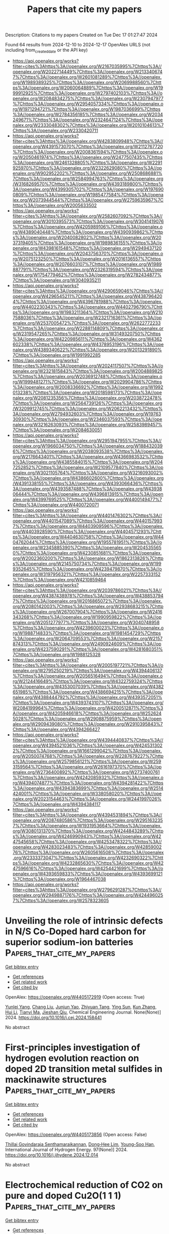 #+TITLE: Papers that cite my papers
Description: Citations to my papers
Created on Tue Dec 17 01:27:47 2024

Found 64 results from 2024-12-10 to 2024-12-17
OpenAlex URLS (not including from_created_date or the API key)
- [[https://api.openalex.org/works?filter=cites%3Ahttps%3A//openalex.org/W2167035995%7Chttps%3A//openalex.org/W2022714449%7Chttps%3A//openalex.org/W2133406747%7Chttps%3A//openalex.org/W2601081289%7Chttps%3A//openalex.org/W1989389325%7Chttps%3A//openalex.org/W2069988560%7Chttps%3A//openalex.org/W2060064889%7Chttps%3A//openalex.org/W1999912925%7Chttps%3A//openalex.org/W2797402103%7Chttps%3A//openalex.org/W2084834275%7Chttps%3A//openalex.org/W2307947977%7Chttps%3A//openalex.org/W2954057334%7Chttps%3A//openalex.org/W1971294721%7Chttps%3A//openalex.org/W1987036699%7Chttps%3A//openalex.org/W2784356185%7Chttps%3A//openalex.org/W2034249671%7Chttps%3A//openalex.org/W2324647124%7Chttps%3A//openalex.org/W2333048302%7Chttps%3A//openalex.org/W2010104613%7Chttps%3A//openalex.org/W2330420711]]
- [[https://api.openalex.org/works?filter=cites%3Ahttps%3A//openalex.org/W4283809948%7Chttps%3A//openalex.org/W4391573070%7Chttps%3A//openalex.org/W2112767720%7Chttps%3A//openalex.org/W2008361594%7Chttps%3A//openalex.org/W2050461974%7Chttps%3A//openalex.org/W2477507435%7Chttps%3A//openalex.org/W2461328805%7Chttps%3A//openalex.org/W2291925970%7Chttps%3A//openalex.org/W2322629080%7Chttps%3A//openalex.org/W902952202%7Chttps%3A//openalex.org/W2508686881%7Chttps%3A//openalex.org/W2584994763%7Chttps%3A//openalex.org/W3168269570%7Chttps%3A//openalex.org/W4393189800%7Chttps%3A//openalex.org/W4399305702%7Chttps%3A//openalex.org/W1976900809%7Chttps%3A//openalex.org/W1985477584%7Chttps%3A//openalex.org/W2073944544%7Chttps%3A//openalex.org/W2759635967%7Chttps%3A//openalex.org/W2005633502]]
- [[https://api.openalex.org/works?filter=cites%3Ahttps%3A//openalex.org/W2582607092%7Chttps%3A//openalex.org/W3010395573%7Chttps%3A//openalex.org/W3041419076%7Chttps%3A//openalex.org/W4205989106%7Chttps%3A//openalex.org/W4389040448%7Chttps%3A//openalex.org/W4390939862%7Chttps%3A//openalex.org/W2040082802%7Chttps%3A//openalex.org/W2037319405%7Chttps%3A//openalex.org/W1989836155%7Chttps%3A//openalex.org/W4398161548%7Chttps%3A//openalex.org/W2949437120%7Chttps%3A//openalex.org/W2043756370%7Chttps%3A//openalex.org/W2075123250%7Chttps%3A//openalex.org/W2016136557%7Chttps%3A//openalex.org/W2076603107%7Chttps%3A//openalex.org/W1989887791%7Chttps%3A//openalex.org/W2326319594%7Chttps%3A//openalex.org/W1754779462%7Chttps%3A//openalex.org/W2782434877%7Chttps%3A//openalex.org/W3040935211]]
- [[https://api.openalex.org/works?filter=cites%3Ahttps%3A//openalex.org/W4290659046%7Chttps%3A//openalex.org/W4296545211%7Chttps%3A//openalex.org/W4387964204%7Chttps%3A//openalex.org/W4396781988%7Chttps%3A//openalex.org/W4402230343%7Chttps%3A//openalex.org/W4402796790%7Chttps%3A//openalex.org/W1983211364%7Chttps%3A//openalex.org/W2107588036%7Chttps%3A//openalex.org/W2321716361%7Chttps%3A//openalex.org/W2537005472%7Chttps%3A//openalex.org/W2622772233%7Chttps%3A//openalex.org/W2288114809%7Chttps%3A//openalex.org/W2319547265%7Chttps%3A//openalex.org/W3149320750%7Chttps%3A//openalex.org/W4220985611%7Chttps%3A//openalex.org/W4362602338%7Chttps%3A//openalex.org/W4378953196%7Chttps%3A//openalex.org/W4389340622%7Chttps%3A//openalex.org/W2013291890%7Chttps%3A//openalex.org/W1991992285]]
- [[https://api.openalex.org/works?filter=cites%3Ahttps%3A//openalex.org/W2024117507%7Chttps%3A//openalex.org/W2321815843%7Chttps%3A//openalex.org/W2004889825%7Chttps%3A//openalex.org/W2036912748%7Chttps%3A//openalex.org/W1999481271%7Chttps%3A//openalex.org/W2029904786%7Chttps%3A//openalex.org/W2008336692%7Chttps%3A//openalex.org/W1992013238%7Chttps%3A//openalex.org/W2018598173%7Chttps%3A//openalex.org/W2081235356%7Chttps%3A//openalex.org/W2038722478%7Chttps%3A//openalex.org/W2564739126%7Chttps%3A//openalex.org/W3209912745%7Chttps%3A//openalex.org/W2062213432%7Chttps%3A//openalex.org/W2794932603%7Chttps%3A//openalex.org/W1976330930%7Chttps%3A//openalex.org/W2346037593%7Chttps%3A//openalex.org/W3216263093%7Chttps%3A//openalex.org/W2583989457%7Chttps%3A//openalex.org/W2084630051]]
- [[https://api.openalex.org/works?filter=cites%3Ahttps%3A//openalex.org/W2951947955%7Chttps%3A//openalex.org/W1966034750%7Chttps%3A//openalex.org/W1884320396%7Chttps%3A//openalex.org/W2038093538%7Chttps%3A//openalex.org/W2176643401%7Chttps%3A//openalex.org/W4366983532%7Chttps%3A//openalex.org/W4385584015%7Chttps%3A//openalex.org/W2047252852%7Chttps%3A//openalex.org/W2109577840%7Chttps%3A//openalex.org/W3021105764%7Chttps%3A//openalex.org/W3216093002%7Chttps%3A//openalex.org/W4386602600%7Chttps%3A//openalex.org/W4391338155%7Chttps%3A//openalex.org/W4393066436%7Chttps%3A//openalex.org/W4393587488%7Chttps%3A//openalex.org/W4393806444%7Chttps%3A//openalex.org/W4396813915%7Chttps%3A//openalex.org/W4399769525%7Chttps%3A//openalex.org/W4400149477%7Chttps%3A//openalex.org/W4400720071]]
- [[https://api.openalex.org/works?filter=cites%3Ahttps%3A//openalex.org/W4401476302%7Chttps%3A//openalex.org/W4401547089%7Chttps%3A//openalex.org/W4401579937%7Chttps%3A//openalex.org/W4403909596%7Chttps%3A//openalex.org/W4403928590%7Chttps%3A//openalex.org/W4404571293%7Chttps%3A//openalex.org/W4404630758%7Chttps%3A//openalex.org/W4404762044%7Chttps%3A//openalex.org/W1955781951%7Chttps%3A//openalex.org/W2345885390%7Chttps%3A//openalex.org/W2045355650%7Chttps%3A//openalex.org/W4230851681%7Chttps%3A//openalex.org/W2002360200%7Chttps%3A//openalex.org/W1862313826%7Chttps%3A//openalex.org/W2145750734%7Chttps%3A//openalex.org/W1999352645%7Chttps%3A//openalex.org/W4239479870%7Chttps%3A//openalex.org/W3197956321%7Chttps%3A//openalex.org/W2257333152%7Chttps%3A//openalex.org/W4210859464]]
- [[https://api.openalex.org/works?filter=cites%3Ahttps%3A//openalex.org/W2039786021%7Chttps%3A//openalex.org/W4387438978%7Chttps%3A//openalex.org/W4388537947%7Chttps%3A//openalex.org/W2016865072%7Chttps%3A//openalex.org/W2080142003%7Chttps%3A//openalex.org/W2938683215%7Chttps%3A//openalex.org/W267007904%7Chttps%3A//openalex.org/W2416343268%7Chttps%3A//openalex.org/W1990959822%7Chttps%3A//openalex.org/W2051277977%7Chttps%3A//openalex.org/W3040748958%7Chttps%3A//openalex.org/W4239600023%7Chttps%3A//openalex.org/W1988714833%7Chttps%3A//openalex.org/W1981454729%7Chttps%3A//openalex.org/W2064709553%7Chttps%3A//openalex.org/W2157874313%7Chttps%3A//openalex.org/W2490924609%7Chttps%3A//openalex.org/W4237590291%7Chttps%3A//openalex.org/W4281680351%7Chttps%3A//openalex.org/W1988125328]]
- [[https://api.openalex.org/works?filter=cites%3Ahttps%3A//openalex.org/W2005197721%7Chttps%3A//openalex.org/W2795250219%7Chttps%3A//openalex.org/W4394406137%7Chttps%3A//openalex.org/W2056516494%7Chttps%3A//openalex.org/W2124416649%7Chttps%3A//openalex.org/W4322759324%7Chttps%3A//openalex.org/W4353007039%7Chttps%3A//openalex.org/W4382651985%7Chttps%3A//openalex.org/W4386694215%7Chttps%3A//openalex.org/W4388444792%7Chttps%3A//openalex.org/W4393572051%7Chttps%3A//openalex.org/W4393743107%7Chttps%3A//openalex.org/W2084199964%7Chttps%3A//openalex.org/W4200512871%7Chttps%3A//openalex.org/W4205946618%7Chttps%3A//openalex.org/W2526245028%7Chttps%3A//openalex.org/W2908875959%7Chttps%3A//openalex.org/W2909439080%7Chttps%3A//openalex.org/W2910395843%7Chttps%3A//openalex.org/W4394266427]]
- [[https://api.openalex.org/works?filter=cites%3Ahttps%3A//openalex.org/W4394440837%7Chttps%3A//openalex.org/W4394521036%7Chttps%3A//openalex.org/W4245313022%7Chttps%3A//openalex.org/W1661299042%7Chttps%3A//openalex.org/W2050074768%7Chttps%3A//openalex.org/W2287679227%7Chttps%3A//openalex.org/W2579856121%7Chttps%3A//openalex.org/W2593159564%7Chttps%3A//openalex.org/W2616197370%7Chttps%3A//openalex.org/W2736400892%7Chttps%3A//openalex.org/W2737400761%7Chttps%3A//openalex.org/W4242085932%7Chttps%3A//openalex.org/W4394074877%7Chttps%3A//openalex.org/W4394281422%7Chttps%3A//openalex.org/W4394383699%7Chttps%3A//openalex.org/W2514424001%7Chttps%3A//openalex.org/W338058020%7Chttps%3A//openalex.org/W2023154463%7Chttps%3A//openalex.org/W2441997026%7Chttps%3A//openalex.org/W4394384117]]
- [[https://api.openalex.org/works?filter=cites%3Ahttps%3A//openalex.org/W4394531894%7Chttps%3A//openalex.org/W2087480586%7Chttps%3A//openalex.org/W2951632357%7Chttps%3A//openalex.org/W1931953664%7Chttps%3A//openalex.org/W3080131370%7Chttps%3A//openalex.org/W4244843289%7Chttps%3A//openalex.org/W4246990943%7Chttps%3A//openalex.org/W4247545658%7Chttps%3A//openalex.org/W4253478322%7Chttps%3A//openalex.org/W4283023483%7Chttps%3A//openalex.org/W4285900276%7Chttps%3A//openalex.org/W2605616508%7Chttps%3A//openalex.org/W2333373047%7Chttps%3A//openalex.org/W4232690322%7Chttps%3A//openalex.org/W4232865630%7Chttps%3A//openalex.org/W4247596616%7Chttps%3A//openalex.org/W4254421699%7Chttps%3A//openalex.org/W4393659833%7Chttps%3A//openalex.org/W4393699121%7Chttps%3A//openalex.org/W1964467038]]
- [[https://api.openalex.org/works?filter=cites%3Ahttps%3A//openalex.org/W2796291287%7Chttps%3A//openalex.org/W2949887176%7Chttps%3A//openalex.org/W4244960257%7Chttps%3A//openalex.org/W2578323605]]

* Unveiling the role of intrinsic defects in N/S Co-Doped hard carbon for superior sodium-ion batteries  :Papers_that_cite_my_papers:
:PROPERTIES:
:UUID: https://openalex.org/W4405172919
:TOPICS: Advancements in Battery Materials, Semiconductor materials and devices, Graphene research and applications
:PUBLICATION_DATE: 2024-12-01
:END:    
    
[[elisp:(doi-add-bibtex-entry "https://doi.org/10.1016/j.cej.2024.158441")][Get bibtex entry]] 

- [[elisp:(progn (xref--push-markers (current-buffer) (point)) (oa--referenced-works "https://openalex.org/W4405172919"))][Get references]]
- [[elisp:(progn (xref--push-markers (current-buffer) (point)) (oa--related-works "https://openalex.org/W4405172919"))][Get related work]]
- [[elisp:(progn (xref--push-markers (current-buffer) (point)) (oa--cited-by-works "https://openalex.org/W4405172919"))][Get cited by]]

OpenAlex: https://openalex.org/W4405172919 (Open access: True)
    
[[https://openalex.org/A5101047123][Yunlei Yang]], [[https://openalex.org/A5100353318][Chang Liu]], [[https://openalex.org/A5046272369][Junjun Yao]], [[https://openalex.org/A5077914174][Zhiyuan Tang]], [[https://openalex.org/A5053041566][Ying Sun]], [[https://openalex.org/A5100342301][Kun Zhang]], [[https://openalex.org/A5100423863][Hui Li]], [[https://openalex.org/A5069632856][Tianyi Ma]], [[https://openalex.org/A5052910310][Jieshan Qiu]], Chemical Engineering Journal. None(None)] 2024. https://doi.org/10.1016/j.cej.2024.158441 
     
No abstract    

    

* First-principles investigation of hydrogen evolution reaction on doped 2D transition metal sulfides in mackinawite structures  :Papers_that_cite_my_papers:
:PROPERTIES:
:UUID: https://openalex.org/W4405173856
:TOPICS: Electrocatalysts for Energy Conversion, Machine Learning in Materials Science, Hydrogen Storage and Materials
:PUBLICATION_DATE: 2024-12-06
:END:    
    
[[elisp:(doi-add-bibtex-entry "https://doi.org/10.1016/j.ijhydene.2024.12.014")][Get bibtex entry]] 

- [[elisp:(progn (xref--push-markers (current-buffer) (point)) (oa--referenced-works "https://openalex.org/W4405173856"))][Get references]]
- [[elisp:(progn (xref--push-markers (current-buffer) (point)) (oa--related-works "https://openalex.org/W4405173856"))][Get related work]]
- [[elisp:(progn (xref--push-markers (current-buffer) (point)) (oa--cited-by-works "https://openalex.org/W4405173856"))][Get cited by]]

OpenAlex: https://openalex.org/W4405173856 (Open access: False)
    
[[https://openalex.org/A5010964752][Thillai Govindaraja Senthamaraikannan]], [[https://openalex.org/A5071522439][Dong‐Hee Lim]], [[https://openalex.org/A5030407696][Young-Soo Han]], International Journal of Hydrogen Energy. 97(None)] 2024. https://doi.org/10.1016/j.ijhydene.2024.12.014 
     
No abstract    

    

* Electrochemical reduction of CO2 on pure and doped Cu2O(1 1 1)  :Papers_that_cite_my_papers:
:PROPERTIES:
:UUID: https://openalex.org/W4405175780
:TOPICS: CO2 Reduction Techniques and Catalysts, Electronic and Structural Properties of Oxides, Ionic liquids properties and applications
:PUBLICATION_DATE: 2024-12-01
:END:    
    
[[elisp:(doi-add-bibtex-entry "https://doi.org/10.1016/j.jcis.2024.12.056")][Get bibtex entry]] 

- [[elisp:(progn (xref--push-markers (current-buffer) (point)) (oa--referenced-works "https://openalex.org/W4405175780"))][Get references]]
- [[elisp:(progn (xref--push-markers (current-buffer) (point)) (oa--related-works "https://openalex.org/W4405175780"))][Get related work]]
- [[elisp:(progn (xref--push-markers (current-buffer) (point)) (oa--cited-by-works "https://openalex.org/W4405175780"))][Get cited by]]

OpenAlex: https://openalex.org/W4405175780 (Open access: False)
    
[[https://openalex.org/A5084510633][H. Y. Liu]], [[https://openalex.org/A5100394072][Lei Zhu]], [[https://openalex.org/A5090438723][Zhichao Yu]], [[https://openalex.org/A5052207106][Haoyun Bai]], [[https://openalex.org/A5075862322][Hui Pan]], Journal of Colloid and Interface Science. None(None)] 2024. https://doi.org/10.1016/j.jcis.2024.12.056 
     
No abstract    

    

* Utilization of Novel (KNbO3)1−x(Ba2FeNbO6)x (x = 0.1, 0.2, 0.3) Solid Solutions for Efficient Photo‐Assisted Fenton Degradation of Methylene Blue Dye  :Papers_that_cite_my_papers:
:PROPERTIES:
:UUID: https://openalex.org/W4405180780
:TOPICS: Ferroelectric and Piezoelectric Materials, Multiferroics and related materials, Microwave Dielectric Ceramics Synthesis
:PUBLICATION_DATE: 2024-12-09
:END:    
    
[[elisp:(doi-add-bibtex-entry "https://doi.org/10.1002/aesr.202400246")][Get bibtex entry]] 

- [[elisp:(progn (xref--push-markers (current-buffer) (point)) (oa--referenced-works "https://openalex.org/W4405180780"))][Get references]]
- [[elisp:(progn (xref--push-markers (current-buffer) (point)) (oa--related-works "https://openalex.org/W4405180780"))][Get related work]]
- [[elisp:(progn (xref--push-markers (current-buffer) (point)) (oa--cited-by-works "https://openalex.org/W4405180780"))][Get cited by]]

OpenAlex: https://openalex.org/W4405180780 (Open access: True)
    
[[https://openalex.org/A5054914819][Celal Avcıoğlu]], [[https://openalex.org/A5073884807][Peter Kraus]], [[https://openalex.org/A5089133279][Suna Avcıoğlu]], [[https://openalex.org/A5044963020][Julian T. Müller]], [[https://openalex.org/A5017456440][Aleksander Gurlo]], [[https://openalex.org/A5019609005][Maged F. Bekheet]], Advanced Energy and Sustainability Research. None(None)] 2024. https://doi.org/10.1002/aesr.202400246 
     
Novel (KNbO 3 ) 1− x (Ba 2 FeNbO 6 ) x ( x = 0.1, 0.2, 0.3) solid solutions corresponding to K 0.82 Ba 0.18 Fe 0.09 Nb 0.91 O 3 , K 0.64 Ba 0.36 Fe 0.18 Nb 0.82 O 3 , and K 0.46 Ba 0.54 Fe 0.27 Nb 0.73 O 3 compounds have been synthesized via molten salt method. X‐ray diffraction confirms the formation of solid solutions, while transmission electron microscopy combined with energy‐dispersive spectroscopy results demonstrates a homogeneous distribution of elements. The obtained solid solutions crystallized in a cubic crystal structure, whereas the parent KNbO 3 possesses an orthorhombic structure. The wide bandgap semiconductor KNbO 3 transformed into a visible‐light‐active material, with its bandgap energy reduced from 3.56 eV to ≈2.4 eV. The substitution of K in KNbO 3 with Ba is responsible for structural modification from orthorhombic to cubic symmetry, whereas both structural modification and the substitution of Nb with Fe correlated with optical properties. The photocatalytic activities of all obtained solid solutions are improved compared with the parent KNbO 3 and Ba 2 FeNbO 6 compounds for photocatalytic degradation of methylene blue (MB) dye. Among the series of solid solutions, K 0.82 Ba 0.18 Fe 0.09 Nb 0.91 O 3 photocatalysts show the highest MB removal efficiency owing to its relatively higher surface area, suppressed charge carrier recombination, and more negative conduction band edge. Moreover, K 0.82 Ba 0.18 Fe 0.09 Nb 0.91 O 3 photocatalyst (0.1 g) combined with hydrogen peroxide (H 2 O 2 ) to form a novel photo‐Fenton system, achieving almost complete degradation of 100 mL of 10 mg L −1 MB dye in 30 min.    

    

* Modulating electronic structure of CoS2 nanorods by Fe doping for efficient electrocatalytic overall water splitting  :Papers_that_cite_my_papers:
:PROPERTIES:
:UUID: https://openalex.org/W4405183473
:TOPICS: Electrocatalysts for Energy Conversion, Advanced battery technologies research, Chalcogenide Semiconductor Thin Films
:PUBLICATION_DATE: 2024-12-01
:END:    
    
[[elisp:(doi-add-bibtex-entry "https://doi.org/10.1016/j.nanoen.2024.110564")][Get bibtex entry]] 

- [[elisp:(progn (xref--push-markers (current-buffer) (point)) (oa--referenced-works "https://openalex.org/W4405183473"))][Get references]]
- [[elisp:(progn (xref--push-markers (current-buffer) (point)) (oa--related-works "https://openalex.org/W4405183473"))][Get related work]]
- [[elisp:(progn (xref--push-markers (current-buffer) (point)) (oa--cited-by-works "https://openalex.org/W4405183473"))][Get cited by]]

OpenAlex: https://openalex.org/W4405183473 (Open access: False)
    
[[https://openalex.org/A5052055995][Qiang Shi]], [[https://openalex.org/A5100396736][Zhiyong Li]], [[https://openalex.org/A5090420748][Siqi He]], [[https://openalex.org/A5100676152][Hu Zhou]], [[https://openalex.org/A5100433393][Yu Zhang]], [[https://openalex.org/A5104083410][Xia Cao]], [[https://openalex.org/A5082241227][Aihua Yuan]], [[https://openalex.org/A5084065937][Jian‐Ping Zou]], [[https://openalex.org/A5057420501][Jianchun Wu]], [[https://openalex.org/A5024349445][Yanxin Qiao]], Nano Energy. None(None)] 2024. https://doi.org/10.1016/j.nanoen.2024.110564 
     
No abstract    

    

* Electronic mechanism for the enhanced hydrogen evolution reaction activity of Cu alloys  :Papers_that_cite_my_papers:
:PROPERTIES:
:UUID: https://openalex.org/W4405183687
:TOPICS: Electrocatalysts for Energy Conversion, Hydrogen Storage and Materials, Machine Learning in Materials Science
:PUBLICATION_DATE: 2024-12-01
:END:    
    
[[elisp:(doi-add-bibtex-entry "https://doi.org/10.1016/j.actamat.2024.120644")][Get bibtex entry]] 

- [[elisp:(progn (xref--push-markers (current-buffer) (point)) (oa--referenced-works "https://openalex.org/W4405183687"))][Get references]]
- [[elisp:(progn (xref--push-markers (current-buffer) (point)) (oa--related-works "https://openalex.org/W4405183687"))][Get related work]]
- [[elisp:(progn (xref--push-markers (current-buffer) (point)) (oa--cited-by-works "https://openalex.org/W4405183687"))][Get cited by]]

OpenAlex: https://openalex.org/W4405183687 (Open access: False)
    
[[https://openalex.org/A5055677598][Ruoyu Wu]], [[https://openalex.org/A5101937067][Xiongjun Liu]], [[https://openalex.org/A5100351549][Zhibin Li]], [[https://openalex.org/A5003073663][S L Li]], [[https://openalex.org/A5046938921][Huihui Zhu]], [[https://openalex.org/A5043645488][Haonan Zhong]], [[https://openalex.org/A5023448998][Hui Wan]], [[https://openalex.org/A5101718274][Yuan Wu]], [[https://openalex.org/A5089426621][Suihe Jiang]], [[https://openalex.org/A5101742243][Shouxin Zhang]], [[https://openalex.org/A5054495644][Xianzhen Wang]], [[https://openalex.org/A5113026018][Zhaoping Lu]], Acta Materialia. None(None)] 2024. https://doi.org/10.1016/j.actamat.2024.120644 
     
No abstract    

    

* Core@Shell Pt3Co@Pt/C Nanoparticles as an Electrocatalyst for the Oxygen Reduction Reaction  :Papers_that_cite_my_papers:
:PROPERTIES:
:UUID: https://openalex.org/W4405187954
:TOPICS: Electrocatalysts for Energy Conversion, Fuel Cells and Related Materials, Electrochemical Analysis and Applications
:PUBLICATION_DATE: 2024-12-09
:END:    
    
[[elisp:(doi-add-bibtex-entry "https://doi.org/10.1021/acsanm.4c05129")][Get bibtex entry]] 

- [[elisp:(progn (xref--push-markers (current-buffer) (point)) (oa--referenced-works "https://openalex.org/W4405187954"))][Get references]]
- [[elisp:(progn (xref--push-markers (current-buffer) (point)) (oa--related-works "https://openalex.org/W4405187954"))][Get related work]]
- [[elisp:(progn (xref--push-markers (current-buffer) (point)) (oa--cited-by-works "https://openalex.org/W4405187954"))][Get cited by]]

OpenAlex: https://openalex.org/W4405187954 (Open access: False)
    
[[https://openalex.org/A5007506072][Junfang Cheng]], [[https://openalex.org/A5089790773][Hao Chen]], [[https://openalex.org/A5002384891][Enping Wang]], [[https://openalex.org/A5100411021][Huimin Wang]], [[https://openalex.org/A5065618278][Zehao Tan]], [[https://openalex.org/A5101508748][Yan Cheng]], [[https://openalex.org/A5113190530][Yongjian Su]], [[https://openalex.org/A5100370281][Xinyi Li]], [[https://openalex.org/A5077741355][Aiming Wu]], [[https://openalex.org/A5063251180][Yangge Guo]], [[https://openalex.org/A5052153569][Guanghua Wei]], [[https://openalex.org/A5048609660][Junliang Zhang]], ACS Applied Nano Materials. None(None)] 2024. https://doi.org/10.1021/acsanm.4c05129 
     
No abstract    

    

* Assessing the Sensitivity of Pourbaix Diagrams to Computational Protocols: Electrochemical Stability of Ni Oxides as a Case Study  :Papers_that_cite_my_papers:
:PROPERTIES:
:UUID: https://openalex.org/W4405189245
:TOPICS: Fuel Cells and Related Materials, Machine Learning in Materials Science, Electrocatalysts for Energy Conversion
:PUBLICATION_DATE: 2024-12-09
:END:    
    
[[elisp:(doi-add-bibtex-entry "https://doi.org/10.1021/acs.jpcc.4c06788")][Get bibtex entry]] 

- [[elisp:(progn (xref--push-markers (current-buffer) (point)) (oa--referenced-works "https://openalex.org/W4405189245"))][Get references]]
- [[elisp:(progn (xref--push-markers (current-buffer) (point)) (oa--related-works "https://openalex.org/W4405189245"))][Get related work]]
- [[elisp:(progn (xref--push-markers (current-buffer) (point)) (oa--cited-by-works "https://openalex.org/W4405189245"))][Get cited by]]

OpenAlex: https://openalex.org/W4405189245 (Open access: False)
    
[[https://openalex.org/A5028727210][Wenyu Sun]], [[https://openalex.org/A5023895763][Nitish Govindarajan]], [[https://openalex.org/A5049586249][Aditya Prajapati]], [[https://openalex.org/A5068592301][Jeremy T. Feaster]], [[https://openalex.org/A5051674745][Christopher Hahn]], [[https://openalex.org/A5042139840][Sneha A. Akhade]], The Journal of Physical Chemistry C. None(None)] 2024. https://doi.org/10.1021/acs.jpcc.4c06788 
     
Pourbaix diagrams stand as a useful tool in assessing and visualizing materials' electrochemical stability and are widely used for electrocatalyst design. However, their reliability hinges on the accuracy of the chemical potentials of involved phases, which may bear uncertainties and can be significantly impacted by decision-making steps in the computational protocol. This study introduces a robust sensitivity analysis framework, exemplified through a detailed examination of the computational Pourbaix diagram of Ni, the oxides of which are used as high-activity and cost-friendly catalysts for many electrochemical reactions. Quantities of interest derived from the Pourbaix diagram include the appearance and stability domain of the catalytically active Ni oxide phases along with the onset electrochemical potentials of phase transitions. These metrics can guide the design of operational conditions for Ni oxide electrocatalysts. We find that the employed DFT exchange-correlation functional has the most significant influence on the computed Pourbaix diagram. Uncertainties on crystal structures, along with their related ab initio energetics, are also found to affect the size of the phase stability domain. Higher-order coupling among input parameters is found to play a crucial role in influencing the appearance and distribution of Ni phases in the diagram. Our findings suggest a need to consider variations and uncertainties associated with the computational procedures on predicted Pourbaix diagrams for materials design.    

    

* Advancements and Challenges in Electrode and Electrolyte Materials for Proton Exchange Membrane Fuel Cells: A Comprehensive Review  :Papers_that_cite_my_papers:
:PROPERTIES:
:UUID: https://openalex.org/W4405195150
:TOPICS: Fuel Cells and Related Materials, Electrocatalysts for Energy Conversion, Advanced battery technologies research
:PUBLICATION_DATE: 2024-01-01
:END:    
    
[[elisp:(doi-add-bibtex-entry "https://doi.org/10.1155/er/9529659")][Get bibtex entry]] 

- [[elisp:(progn (xref--push-markers (current-buffer) (point)) (oa--referenced-works "https://openalex.org/W4405195150"))][Get references]]
- [[elisp:(progn (xref--push-markers (current-buffer) (point)) (oa--related-works "https://openalex.org/W4405195150"))][Get related work]]
- [[elisp:(progn (xref--push-markers (current-buffer) (point)) (oa--cited-by-works "https://openalex.org/W4405195150"))][Get cited by]]

OpenAlex: https://openalex.org/W4405195150 (Open access: True)
    
[[https://openalex.org/A5070074948][Konlayutt Punyawudho]], [[https://openalex.org/A5108880305][Mariyappan Raja Pugalenthi]], [[https://openalex.org/A5052816069][Xiong Shu]], [[https://openalex.org/A5077899543][Satoshi Kaneco]], [[https://openalex.org/A5023323599][Tanakorn Wongwuttanasatian]], [[https://openalex.org/A5076173157][Amnart Suksri]], [[https://openalex.org/A5089827993][Laksamee Payattikul]], International Journal of Energy Research. 2024(1)] 2024. https://doi.org/10.1155/er/9529659 
     
Proton exchange membrane fuel cell (PEMFC) technology is vital for a cleaner and more sustainable future, offering high efficiency, quiet operation, fuel flexibility, and zero‐emission energy production with versatile applications. The drawbacks of PEMFC include its high cost, susceptibility to degradation, and challenges in scaling up production for commercial use. The gas diffusion layer (GDL), the catalyst layer (CL), and the polymer electrolyte are all very important parts of fuel cell technology. Through the optimization of these components, researchers may strive to develop fuel cells that are more efficient, cost‐effective, durable, and high‐performing, therefore enabling the provision of clean and sustainable energy. In this article, we have reviewed the various components of GDL, CL, and polymer electrolyte materials and their impact on the performance of PEMFC. The various characteristics of the GDL such as porosity, hydrophobic/hydrophilic, polytetrafluoroethylene (PTFE), and carbon materials, are fully discussed in this review article. These topics also cover the CL’s properties, including the catalyst, carbon support, ionomer, and solvent. Explore the different polymer electrolytes that are based on aliphatic Nafion and aromatic hydrocarbons‐based membrane. Finally, this review paper gives suggestions for the way forward in regard to creating electrodes and electrolytes for PEMFCs that are cost‐effective, efficient, and durable.    

    

* Oxygen evolution activity of nickel-based phosphates and effects of their electronic orbitals  :Papers_that_cite_my_papers:
:PROPERTIES:
:UUID: https://openalex.org/W4405196768
:TOPICS: Electrocatalysts for Energy Conversion, Electrochemical Analysis and Applications, Transition Metal Oxide Nanomaterials
:PUBLICATION_DATE: 2024-12-09
:END:    
    
[[elisp:(doi-add-bibtex-entry "https://doi.org/10.1039/d4na00794h")][Get bibtex entry]] 

- [[elisp:(progn (xref--push-markers (current-buffer) (point)) (oa--referenced-works "https://openalex.org/W4405196768"))][Get references]]
- [[elisp:(progn (xref--push-markers (current-buffer) (point)) (oa--related-works "https://openalex.org/W4405196768"))][Get related work]]
- [[elisp:(progn (xref--push-markers (current-buffer) (point)) (oa--cited-by-works "https://openalex.org/W4405196768"))][Get cited by]]

OpenAlex: https://openalex.org/W4405196768 (Open access: False)
    
[[https://openalex.org/A5020049969][Yuuki Sugawara]], [[https://openalex.org/A5082427281][Y Nakase]], [[https://openalex.org/A5057275854][Gopinathan M. Anilkumar]], [[https://openalex.org/A5075720737][Keigo Kamata]], [[https://openalex.org/A5020439739][Takeo Yamaguchi]], Nanoscale Advances. None(None)] 2024. https://doi.org/10.1039/d4na00794h 
     
Metal phosphate-type compounds have been utilized in diverse applications, and their distinctive chemical properties have recently opened avenues for their use as catalysts. Metal phosphates have previously demonstrated significant electrocatalytic activity for the anodic oxygen evolution reaction (OER) in electrochemical water splitting. However, the critical factors influencing OER electrocatalysis on Ni-based phosphates have been insufficiently explored. We herein demonstrate nickel (Ni)-based phosphates-monoclinic Ni    

    

* Computer-aided amine solvent design for carbon capture based on desorption thermodynamic and reaction kinetic models  :Papers_that_cite_my_papers:
:PROPERTIES:
:UUID: https://openalex.org/W4405198919
:TOPICS: Carbon Dioxide Capture Technologies, Membrane Separation and Gas Transport, Zeolite Catalysis and Synthesis
:PUBLICATION_DATE: 2024-12-01
:END:    
    
[[elisp:(doi-add-bibtex-entry "https://doi.org/10.1016/j.seppur.2024.130984")][Get bibtex entry]] 

- [[elisp:(progn (xref--push-markers (current-buffer) (point)) (oa--referenced-works "https://openalex.org/W4405198919"))][Get references]]
- [[elisp:(progn (xref--push-markers (current-buffer) (point)) (oa--related-works "https://openalex.org/W4405198919"))][Get related work]]
- [[elisp:(progn (xref--push-markers (current-buffer) (point)) (oa--cited-by-works "https://openalex.org/W4405198919"))][Get cited by]]

OpenAlex: https://openalex.org/W4405198919 (Open access: False)
    
[[https://openalex.org/A5056705076][Yujing Zhao]], [[https://openalex.org/A5101872194][Sheng Xiang]], [[https://openalex.org/A5110457358][Jian Du]], [[https://openalex.org/A5008543932][Qingwei Meng]], [[https://openalex.org/A5048814627][Jianbing Chen]], [[https://openalex.org/A5018693443][Ming Gao]], [[https://openalex.org/A5023849536][Bing Xing]], [[https://openalex.org/A5078146295][Qilei Liu]], [[https://openalex.org/A5100673610][Lei Zhang]], Separation and Purification Technology. None(None)] 2024. https://doi.org/10.1016/j.seppur.2024.130984 
     
No abstract    

    

* Understanding of the synergetic effect of FeCoN8C dual active centers catalyst for oxygen reduction reaction and oxygen evolution reaction: A density functional theory study  :Papers_that_cite_my_papers:
:PROPERTIES:
:UUID: https://openalex.org/W4405199310
:TOPICS: Electrocatalysts for Energy Conversion, Fuel Cells and Related Materials, Catalytic Processes in Materials Science
:PUBLICATION_DATE: 2024-12-01
:END:    
    
[[elisp:(doi-add-bibtex-entry "https://doi.org/10.1016/j.apsusc.2024.162055")][Get bibtex entry]] 

- [[elisp:(progn (xref--push-markers (current-buffer) (point)) (oa--referenced-works "https://openalex.org/W4405199310"))][Get references]]
- [[elisp:(progn (xref--push-markers (current-buffer) (point)) (oa--related-works "https://openalex.org/W4405199310"))][Get related work]]
- [[elisp:(progn (xref--push-markers (current-buffer) (point)) (oa--cited-by-works "https://openalex.org/W4405199310"))][Get cited by]]

OpenAlex: https://openalex.org/W4405199310 (Open access: False)
    
[[https://openalex.org/A5103202598][Chen‐Shuang Yin]], [[https://openalex.org/A5032424877][Hui‐Jian Zou]], [[https://openalex.org/A5029261299][Yan Leng]], [[https://openalex.org/A5102991781][Xikun Yang]], [[https://openalex.org/A5081827181][Chungang Min]], [[https://openalex.org/A5070348501][Feng Tan]], [[https://openalex.org/A5004710943][Ai‐Min Ren]], Applied Surface Science. None(None)] 2024. https://doi.org/10.1016/j.apsusc.2024.162055 
     
No abstract    

    

* 2D MOF Structure Tuning Atomic Ru Sites for Efficient and Robust Proton Exchange Membrane Water Electrolysis  :Papers_that_cite_my_papers:
:PROPERTIES:
:UUID: https://openalex.org/W4405200807
:TOPICS: Electrocatalysts for Energy Conversion, Fuel Cells and Related Materials, Advancements in Battery Materials
:PUBLICATION_DATE: 2024-12-08
:END:    
    
[[elisp:(doi-add-bibtex-entry "https://doi.org/10.1002/smll.202410657")][Get bibtex entry]] 

- [[elisp:(progn (xref--push-markers (current-buffer) (point)) (oa--referenced-works "https://openalex.org/W4405200807"))][Get references]]
- [[elisp:(progn (xref--push-markers (current-buffer) (point)) (oa--related-works "https://openalex.org/W4405200807"))][Get related work]]
- [[elisp:(progn (xref--push-markers (current-buffer) (point)) (oa--cited-by-works "https://openalex.org/W4405200807"))][Get cited by]]

OpenAlex: https://openalex.org/W4405200807 (Open access: True)
    
[[https://openalex.org/A5100404690][Jia Wang]], [[https://openalex.org/A5085785043][De Wang]], [[https://openalex.org/A5019635814][Zelin Zhao]], [[https://openalex.org/A5022212023][Ganggang Chang]], [[https://openalex.org/A5066676418][Wei Guo]], [[https://openalex.org/A5100757906][Jun Xu]], [[https://openalex.org/A5076358211][Yinyu Xiang]], [[https://openalex.org/A5084775819][Junrui Li]], [[https://openalex.org/A5061583280][Junsheng Li]], Small. None(None)] 2024. https://doi.org/10.1002/smll.202410657  ([[https://onlinelibrary.wiley.com/doi/pdfdirect/10.1002/smll.202410657][pdf]])
     
Abstract Developing cost‐effective ruthenium (Ru)‐based HER electrocatalysts as alternatives to commercial Pt/C is crucial for the advancement of proton exchange membrane water electrolysis (PEMWE). However, the strong hydrogen adsorption of Ru‐based catalysts restricts its activity. Herein, a strategy is reported to tune the electronic structure and improve mass transfer by implanting Ru atoms onto the (002) facet of two‐dimensional zeolitic imidazolate framework‐67 (Ru@ L ZIF (002) ) to optimize the d ‐band center ( ε d ) of Ru and the hydrogen spillover behavior. Benefiting from the ultrathin nanosheet structure and optimized ε d of Ru, the over‐strong H adsorption energy is weakened and the electron/mass transfer is facilitated. Ru@ L ZIF (002) exhibits an overpotential of 9.2 mV at 10 mA cm −2 and a long‐lasting stability of 35 days at 100 mA cm −2 . The mass activity and price activity of Ru@ L ZIF (002) is 2.9 and 14.7 times higher than Pt/C, respectively. More impressively, Ru@ L ZIF (002) delivers a cell voltage of 2.01 V at a high current density of 4 A cm −2 in PEMWE. The excellent long‐term durability of 1200 hours operating at 4 A cm −2 with an ultralow decay rate of 7.5 × 10 −3 mV h −1 has been achieved, making it promising as a cost‐effective alternative to Pt/C catalyst for PEMWE applications.    

    

* Lattice modulation strategy toward efficient and durable RuO2‐based catalysts for acidic water oxidation  :Papers_that_cite_my_papers:
:PROPERTIES:
:UUID: https://openalex.org/W4405201017
:TOPICS: Electrocatalysts for Energy Conversion, Fuel Cells and Related Materials, Advanced battery technologies research
:PUBLICATION_DATE: 2024-12-08
:END:    
    
[[elisp:(doi-add-bibtex-entry "https://doi.org/10.1002/aic.18665")][Get bibtex entry]] 

- [[elisp:(progn (xref--push-markers (current-buffer) (point)) (oa--referenced-works "https://openalex.org/W4405201017"))][Get references]]
- [[elisp:(progn (xref--push-markers (current-buffer) (point)) (oa--related-works "https://openalex.org/W4405201017"))][Get related work]]
- [[elisp:(progn (xref--push-markers (current-buffer) (point)) (oa--cited-by-works "https://openalex.org/W4405201017"))][Get cited by]]

OpenAlex: https://openalex.org/W4405201017 (Open access: False)
    
[[https://openalex.org/A5075890322][Linkai Han]], [[https://openalex.org/A5011382292][Zhonghua Xiang]], AIChE Journal. None(None)] 2024. https://doi.org/10.1002/aic.18665 
     
Abstract Rutile RuO 2 is recognized for its outstanding acidic oxygen evolution reaction (OER) activity and notable cost advantage compared to iridium oxide for proton exchange membrane water electrolyzers (PEMWEs). However, the unsatisfactory stability of RuO 2 hinders its practical application. Here, we report a lattice modulation strategy to enhance both the OER activity and stability of RuO 2 . Interestingly, the newly synthesized Mo 0.15 Nb 0.05 ‐RuO 2 , with Mo doped first and then Nb, presents the greatest lattice spacing and possesses an overpotential of merely 205 mV at 10 mA cm −2 , which significantly outperforms Nb 0.05 Mo 0.15 ‐RuO 2 (239 mV), where Nb was doped first followed by Mo, as well as the initial RuO 2 (323 mV). Remarkably, Mo 0.15 Nb 0.05 ‐RuO 2 requires only 1.76 V to achieve 1 A cm −2 and exhibits exceptional stability in PEMWE testing, with a voltage rise of only 58 mV at 200 mA cm −2 for more than 80 h.    

    

* Tackling the Activity Trend of Metal‐Loaded Metal Nitride Catalysts for NH3 Synthesis by a First‐Principles Microkinetic Study  :Papers_that_cite_my_papers:
:PROPERTIES:
:UUID: https://openalex.org/W4405201888
:TOPICS: Ammonia Synthesis and Nitrogen Reduction, MXene and MAX Phase Materials, Advanced Photocatalysis Techniques
:PUBLICATION_DATE: 2024-12-08
:END:    
    
[[elisp:(doi-add-bibtex-entry "https://doi.org/10.1002/smll.202408863")][Get bibtex entry]] 

- [[elisp:(progn (xref--push-markers (current-buffer) (point)) (oa--referenced-works "https://openalex.org/W4405201888"))][Get references]]
- [[elisp:(progn (xref--push-markers (current-buffer) (point)) (oa--related-works "https://openalex.org/W4405201888"))][Get related work]]
- [[elisp:(progn (xref--push-markers (current-buffer) (point)) (oa--cited-by-works "https://openalex.org/W4405201888"))][Get cited by]]

OpenAlex: https://openalex.org/W4405201888 (Open access: False)
    
[[https://openalex.org/A5111204691][Qianqian Yang]], [[https://openalex.org/A5065918059][Qijun Gao]], [[https://openalex.org/A5039195210][Jia Song]], [[https://openalex.org/A5042131963][Anqi Cheng]], [[https://openalex.org/A5076601080][Xinhe Wu]], [[https://openalex.org/A5100355012][Pengfei Liu]], [[https://openalex.org/A5052179777][Hua Yang]], [[https://openalex.org/A5102970242][Haiyang Yuan]], Small. None(None)] 2024. https://doi.org/10.1002/smll.202408863 
     
Abstract Ammonia (NH 3 ) is one of the most widely produced chemicals globally, primarily synthesized through the Haber‐Bosch process, which requires high temperatures and pressures. Dual‐site catalysts can activate N 2 and H 2 at spatially separated sites, enabling efficient NH 3 synthesis under milder conditions. Despite the rapid experimental progress of the dual‐site catalysts (e.g., Ni‐LaN), the feasibility and design of dual‐site catalysts are challenged recently. Herein, the different metal‐loaded metal nitride catalyst models are employed, and their activity map for NH 3 synthesis is explored by the first‐principles microkinetic simulation. The optimum active region of this type of dual‐site catalyst is identified in terms of the formation energy ( E v ) of nitrogen vacancy (N vac ) on metal nitride and the adsorption energy ( E H ) of hydrogen atom on metal cluster, with E v and E H ideally located around ≈1.50 and ≈−0.30 eV, respectively. This offers a framework for designing effective metal‐loaded metal nitride catalysts for NH 3 synthesis. Importantly, this trend aligns with and rationalizes the current experimental observations of metal‐loaded metal nitride reported for NH 3 synthesis. This theoretical work provides significant insights into NH 3 synthesis on dual‐site mechanism, and provides a rational direction for designing metal‐loaded metal nitride catalysts.    

    

* Industrial Scale-Up Variability and Life Cycle Assessment of Microbial Fuel Cells  :Papers_that_cite_my_papers:
:PROPERTIES:
:UUID: https://openalex.org/W4405218982
:TOPICS: Microbial Fuel Cells and Bioremediation, Electrochemical sensors and biosensors, Extraction and Separation Processes
:PUBLICATION_DATE: 2024-12-11
:END:    
    
[[elisp:(doi-add-bibtex-entry "https://doi.org/10.32388/4ynyhr")][Get bibtex entry]] 

- [[elisp:(progn (xref--push-markers (current-buffer) (point)) (oa--referenced-works "https://openalex.org/W4405218982"))][Get references]]
- [[elisp:(progn (xref--push-markers (current-buffer) (point)) (oa--related-works "https://openalex.org/W4405218982"))][Get related work]]
- [[elisp:(progn (xref--push-markers (current-buffer) (point)) (oa--cited-by-works "https://openalex.org/W4405218982"))][Get cited by]]

OpenAlex: https://openalex.org/W4405218982 (Open access: True)
    
[[https://openalex.org/A5063455322][Harshit Mittal]], No host. None(None)] 2024. https://doi.org/10.32388/4ynyhr  ([[https://www.qeios.com/read/4YNYHR/pdf][pdf]])
     
In the instantaneous global industrialisation, there has been an increase in the generalised waste, one of the major pollutants of wastewater. There should be advancements in the existing wastewater treatment technologies to cater for the current water demands. Wastewater treatment requires the oxidation and reduction of organic and drug molecules. Conventional wastewater technologies are expensive for such degradation, and the treatment efficiency is inadequate per the current demands. Hence microbial fuel cells, which are affordable, multi-applicability systems, should be considered for wastewater treatment technologies. This study analyses various country- and industry-wise wastewater production to demonstrate microbial fuel cell treatment technology requirements. According to the Sustainable Development Goals (SDG), this review also thoroughly discusses the Life Cycle Assessment of various types of Microbial Fuel Cells in order to observe which microbial fuel cells could be applied for different levels of wastewater accumulated geologically as well as industrially. For a thorough treatment of wastewater through MFCs, the review also economically analysed the microbial fuel cells both component-wise and unit-wise, especially towards scale-up. A comprehensive socioeconomic and technological perspective has also been portrayed in order to showcase the need to transition from conventional wastewater treatment technologies towards microbial fuel cells.    

    

* Optimization of Pt/C Catalysts Synthesized Via Ethylene Glycol Reduction: Effects of Complexing Agents on Orr Activity and Stability  :Papers_that_cite_my_papers:
:PROPERTIES:
:UUID: https://openalex.org/W4405219679
:TOPICS: Electrocatalysts for Energy Conversion, Fuel Cells and Related Materials, Catalytic Processes in Materials Science
:PUBLICATION_DATE: 2024-01-01
:END:    
    
[[elisp:(doi-add-bibtex-entry "https://doi.org/10.2139/ssrn.5051189")][Get bibtex entry]] 

- [[elisp:(progn (xref--push-markers (current-buffer) (point)) (oa--referenced-works "https://openalex.org/W4405219679"))][Get references]]
- [[elisp:(progn (xref--push-markers (current-buffer) (point)) (oa--related-works "https://openalex.org/W4405219679"))][Get related work]]
- [[elisp:(progn (xref--push-markers (current-buffer) (point)) (oa--cited-by-works "https://openalex.org/W4405219679"))][Get cited by]]

OpenAlex: https://openalex.org/W4405219679 (Open access: False)
    
[[https://openalex.org/A5046320247][Jia Lu]], [[https://openalex.org/A5101432063][Zeyu Huang]], [[https://openalex.org/A5071299775][Jianyin Xu]], [[https://openalex.org/A5055872395][Jinfeng Wu]], [[https://openalex.org/A5031560212][Liuwei Zhan]], [[https://openalex.org/A5100386415][Haifeng Wang]], [[https://openalex.org/A5101519400][Zonghua Wang]], [[https://openalex.org/A5006508633][Lu Zhou]], No host. None(None)] 2024. https://doi.org/10.2139/ssrn.5051189 
     
No abstract    

    

* Strain−free 2D h−B2S3 nano−electrocatalyst for efficient hydrogen evolution reaction: An ab initio study  :Papers_that_cite_my_papers:
:PROPERTIES:
:UUID: https://openalex.org/W4405227119
:TOPICS: Electrocatalysts for Energy Conversion, Advanced Photocatalysis Techniques, Chalcogenide Semiconductor Thin Films
:PUBLICATION_DATE: 2024-12-10
:END:    
    
[[elisp:(doi-add-bibtex-entry "https://doi.org/10.1016/j.ijhydene.2024.12.102")][Get bibtex entry]] 

- [[elisp:(progn (xref--push-markers (current-buffer) (point)) (oa--referenced-works "https://openalex.org/W4405227119"))][Get references]]
- [[elisp:(progn (xref--push-markers (current-buffer) (point)) (oa--related-works "https://openalex.org/W4405227119"))][Get related work]]
- [[elisp:(progn (xref--push-markers (current-buffer) (point)) (oa--cited-by-works "https://openalex.org/W4405227119"))][Get cited by]]

OpenAlex: https://openalex.org/W4405227119 (Open access: False)
    
[[https://openalex.org/A5071679334][Muhammad Huzaifa]], [[https://openalex.org/A5033530104][Mohammad Nur‐e‐Alam]], [[https://openalex.org/A5049001654][Caterina Cocchi]], [[https://openalex.org/A5088933972][Zaheer Ul‐Haq]], International Journal of Hydrogen Energy. 98(None)] 2024. https://doi.org/10.1016/j.ijhydene.2024.12.102 
     
No abstract    

    

* Oxygen grain-boundary segregation in HCP Ti — Computational investigations using an atomic cluster expansion potential  :Papers_that_cite_my_papers:
:PROPERTIES:
:UUID: https://openalex.org/W4405232245
:TOPICS: Machine Learning in Materials Science, Nuclear Materials and Properties, Metal and Thin Film Mechanics
:PUBLICATION_DATE: 2024-12-10
:END:    
    
[[elisp:(doi-add-bibtex-entry "https://doi.org/10.1016/j.commatsci.2024.113577")][Get bibtex entry]] 

- [[elisp:(progn (xref--push-markers (current-buffer) (point)) (oa--referenced-works "https://openalex.org/W4405232245"))][Get references]]
- [[elisp:(progn (xref--push-markers (current-buffer) (point)) (oa--related-works "https://openalex.org/W4405232245"))][Get related work]]
- [[elisp:(progn (xref--push-markers (current-buffer) (point)) (oa--cited-by-works "https://openalex.org/W4405232245"))][Get cited by]]

OpenAlex: https://openalex.org/W4405232245 (Open access: True)
    
[[https://openalex.org/A5041189978][Buyu Zhang]], [[https://openalex.org/A5022757282][Enze Chen]], [[https://openalex.org/A5036265708][Mark Asta]], Computational Materials Science. 248(None)] 2024. https://doi.org/10.1016/j.commatsci.2024.113577 
     
No abstract    

    

* High-throughput screening of MIMII-PC6 dual-atom electrocatalysts for efficient and selective electrocatalytic reduction of CO2 to C1 and C2 products  :Papers_that_cite_my_papers:
:PROPERTIES:
:UUID: https://openalex.org/W4405237089
:TOPICS: CO2 Reduction Techniques and Catalysts, Electrocatalysts for Energy Conversion, Ionic liquids properties and applications
:PUBLICATION_DATE: 2024-12-01
:END:    
    
[[elisp:(doi-add-bibtex-entry "https://doi.org/10.1016/j.mtphys.2024.101613")][Get bibtex entry]] 

- [[elisp:(progn (xref--push-markers (current-buffer) (point)) (oa--referenced-works "https://openalex.org/W4405237089"))][Get references]]
- [[elisp:(progn (xref--push-markers (current-buffer) (point)) (oa--related-works "https://openalex.org/W4405237089"))][Get related work]]
- [[elisp:(progn (xref--push-markers (current-buffer) (point)) (oa--cited-by-works "https://openalex.org/W4405237089"))][Get cited by]]

OpenAlex: https://openalex.org/W4405237089 (Open access: False)
    
[[https://openalex.org/A5100378447][Jing Wang]], [[https://openalex.org/A5100638121][Xiang Feng]], [[https://openalex.org/A5018203647][Yangyang Song]], [[https://openalex.org/A5100439423][Haixia Wang]], [[https://openalex.org/A5100418351][Chen Chen]], [[https://openalex.org/A5064380503][Xian Zhao]], [[https://openalex.org/A5051102233][Weiliu Fan]], Materials Today Physics. None(None)] 2024. https://doi.org/10.1016/j.mtphys.2024.101613 
     
No abstract    

    

* Strain engineering of ZrS2/PtSe2 heterojunction photocatalytic system for building environmental remediation: first-principles study  :Papers_that_cite_my_papers:
:PROPERTIES:
:UUID: https://openalex.org/W4405237921
:TOPICS: Advanced Photocatalysis Techniques, 2D Materials and Applications, Chalcogenide Semiconductor Thin Films
:PUBLICATION_DATE: 2024-12-01
:END:    
    
[[elisp:(doi-add-bibtex-entry "https://doi.org/10.1016/j.vacuum.2024.113941")][Get bibtex entry]] 

- [[elisp:(progn (xref--push-markers (current-buffer) (point)) (oa--referenced-works "https://openalex.org/W4405237921"))][Get references]]
- [[elisp:(progn (xref--push-markers (current-buffer) (point)) (oa--related-works "https://openalex.org/W4405237921"))][Get related work]]
- [[elisp:(progn (xref--push-markers (current-buffer) (point)) (oa--cited-by-works "https://openalex.org/W4405237921"))][Get cited by]]

OpenAlex: https://openalex.org/W4405237921 (Open access: False)
    
[[https://openalex.org/A5113430307][Jie Shi]], Vacuum. None(None)] 2024. https://doi.org/10.1016/j.vacuum.2024.113941 
     
No abstract    

    

* Construction of ruthenium catalysts based on Ce-Al composite supports for hydrogen production from ammonia decomposition: Mechanism exploration via DFT calculations  :Papers_that_cite_my_papers:
:PROPERTIES:
:UUID: https://openalex.org/W4405242920
:TOPICS: Ammonia Synthesis and Nitrogen Reduction, Catalytic Processes in Materials Science, Hydrogen Storage and Materials
:PUBLICATION_DATE: 2024-12-10
:END:    
    
[[elisp:(doi-add-bibtex-entry "https://doi.org/10.1016/j.fuel.2024.134043")][Get bibtex entry]] 

- [[elisp:(progn (xref--push-markers (current-buffer) (point)) (oa--referenced-works "https://openalex.org/W4405242920"))][Get references]]
- [[elisp:(progn (xref--push-markers (current-buffer) (point)) (oa--related-works "https://openalex.org/W4405242920"))][Get related work]]
- [[elisp:(progn (xref--push-markers (current-buffer) (point)) (oa--cited-by-works "https://openalex.org/W4405242920"))][Get cited by]]

OpenAlex: https://openalex.org/W4405242920 (Open access: False)
    
[[https://openalex.org/A5108875233][Ranlei Shao]], [[https://openalex.org/A5100388637][Lu Zhang]], [[https://openalex.org/A5069897736][Luyuan Wang]], [[https://openalex.org/A5101469331][Jianmei Wang]], [[https://openalex.org/A5100432033][Xingyu Zhang]], [[https://openalex.org/A5074263418][Shiwang Han]], [[https://openalex.org/A5043953804][Xingxing Cheng]], [[https://openalex.org/A5100404707][Zhiqiang Wang]], Fuel. 384(None)] 2024. https://doi.org/10.1016/j.fuel.2024.134043 
     
No abstract    

    

* Designing and screening single‐atom alloy catalysts for CO2 reduction to CH3OH via DFT and machine learning  :Papers_that_cite_my_papers:
:PROPERTIES:
:UUID: https://openalex.org/W4405247170
:TOPICS: Machine Learning in Materials Science, CO2 Reduction Techniques and Catalysts, Catalytic Processes in Materials Science
:PUBLICATION_DATE: 2024-12-10
:END:    
    
[[elisp:(doi-add-bibtex-entry "https://doi.org/10.1002/aic.18678")][Get bibtex entry]] 

- [[elisp:(progn (xref--push-markers (current-buffer) (point)) (oa--referenced-works "https://openalex.org/W4405247170"))][Get references]]
- [[elisp:(progn (xref--push-markers (current-buffer) (point)) (oa--related-works "https://openalex.org/W4405247170"))][Get related work]]
- [[elisp:(progn (xref--push-markers (current-buffer) (point)) (oa--cited-by-works "https://openalex.org/W4405247170"))][Get cited by]]

OpenAlex: https://openalex.org/W4405247170 (Open access: False)
    
[[https://openalex.org/A5047701204][Wenyu Zhou]], [[https://openalex.org/A5038092047][Haisong Feng]], [[https://openalex.org/A5112355821][Shihong Zhou]], [[https://openalex.org/A5101424499][Mengxin Wang]], [[https://openalex.org/A5100610918][Yuping Chen]], [[https://openalex.org/A5043257919][Chenyang Lu]], [[https://openalex.org/A5090354249][Hao Yuan]], [[https://openalex.org/A5067721654][Jing Yang]], [[https://openalex.org/A5100426171][Qun Li]], [[https://openalex.org/A5037229316][Luxi Tan]], [[https://openalex.org/A5041988068][Lichun Dong]], [[https://openalex.org/A5100675809][Yong‐Wei Zhang]], AIChE Journal. None(None)] 2024. https://doi.org/10.1002/aic.18678 
     
Abstract Carbon dioxide (CO 2 ) utilization technology is of great significance for achieving carbon neutrality, in which the catalytic materials play crucial roles, and among them, single‐atom alloys (SAAs) are of particular interests. In this study, density functional theory (DFT) calculations and machine learning are employed to assess the effectiveness of Cu‐, Ag‐, and Ni‐host SAAs as catalysts for electrochemical CO 2 reduction to CH 3 OH. The Gibbs free energies of 477 elementary reactions across 35 SAAs involved in CO 2 reduction are calculated, and by utilizing this dataset, a trained gradient boosting regression model is established with an excellent accuracy. Subsequently, the properties of 46 unknown SAAs are predicted, including their pathways, products, potential‐determining steps (PDS), and corresponding Gibbs free energies of the PDS ( G PDS ). Three promising candidates, ZnCu, AuAg and MoNi, stand out due to their lowest G PDS among Cu‐, Ag‐ and Ni‐ hosted SAAs, respectively.    

    

* On the increase of the melting temperature of water confined in one-dimensional nano-cavities  :Papers_that_cite_my_papers:
:PROPERTIES:
:UUID: https://openalex.org/W4405247918
:TOPICS: Nanopore and Nanochannel Transport Studies, Graphene research and applications, Thermal properties of materials
:PUBLICATION_DATE: 2024-12-10
:END:    
    
[[elisp:(doi-add-bibtex-entry "https://doi.org/10.1063/5.0239452")][Get bibtex entry]] 

- [[elisp:(progn (xref--push-markers (current-buffer) (point)) (oa--referenced-works "https://openalex.org/W4405247918"))][Get references]]
- [[elisp:(progn (xref--push-markers (current-buffer) (point)) (oa--related-works "https://openalex.org/W4405247918"))][Get related work]]
- [[elisp:(progn (xref--push-markers (current-buffer) (point)) (oa--cited-by-works "https://openalex.org/W4405247918"))][Get cited by]]

OpenAlex: https://openalex.org/W4405247918 (Open access: False)
    
[[https://openalex.org/A5072982817][Flaviano Della Pia]], [[https://openalex.org/A5051203100][Andrea Zen]], [[https://openalex.org/A5009821984][Venkat Kapil]], [[https://openalex.org/A5062988307][Fabian L. Thiemann]], [[https://openalex.org/A5001456207][Dario Alfè]], [[https://openalex.org/A5056513432][Angelos Michaelides]], The Journal of Chemical Physics. 161(22)] 2024. https://doi.org/10.1063/5.0239452 
     
Water confined in nanoscale cavities plays a crucial role in everyday phenomena in geology and biology, as well as technological applications at the water–energy nexus. However, even understanding the basic properties of nano-confined water is extremely challenging for theory, simulations, and experiments. In particular, determining the melting temperature of quasi-one-dimensional ice polymorphs confined in carbon nanotubes has proven to be an exceptionally difficult task, with previous experimental and classical simulation approaches reporting values ranging from ∼180 K up to ∼450 K at ambient pressure. In this work, we use a machine learning potential that delivers first principles accuracy (trained to the density functional theory approximation revPBE0-D3) to study the phase diagram of water for confinement diameters 9.5 &lt; d &lt; 12.5 Å. We find that several distinct ice polymorphs melt in a surprisingly narrow range between ∼280 and ∼310 K, with a melting mechanism that depends on the nanotube diameter. These results shed new light on the melting of ice in one-dimension and have implications for the operating conditions of carbon-based filtration and desalination devices.    

    

* Recent Advances in Machine Learning‐Assisted Multiscale Design of Energy Materials  :Papers_that_cite_my_papers:
:PROPERTIES:
:UUID: https://openalex.org/W4405257673
:TOPICS: Machine Learning in Materials Science, Electronic and Structural Properties of Oxides, X-ray Diffraction in Crystallography
:PUBLICATION_DATE: 2024-12-10
:END:    
    
[[elisp:(doi-add-bibtex-entry "https://doi.org/10.1002/aenm.202403876")][Get bibtex entry]] 

- [[elisp:(progn (xref--push-markers (current-buffer) (point)) (oa--referenced-works "https://openalex.org/W4405257673"))][Get references]]
- [[elisp:(progn (xref--push-markers (current-buffer) (point)) (oa--related-works "https://openalex.org/W4405257673"))][Get related work]]
- [[elisp:(progn (xref--push-markers (current-buffer) (point)) (oa--cited-by-works "https://openalex.org/W4405257673"))][Get cited by]]

OpenAlex: https://openalex.org/W4405257673 (Open access: True)
    
[[https://openalex.org/A5027418869][Bohayra Mortazavi]], Advanced Energy Materials. None(None)] 2024. https://doi.org/10.1002/aenm.202403876  ([[https://onlinelibrary.wiley.com/doi/pdfdirect/10.1002/aenm.202403876][pdf]])
     
Abstract This review highlights recent advances in machine learning (ML)‐assisted design of energy materials. Initially, ML algorithms were successfully applied to screen materials databases by establishing complex relationships between atomic structures and their resulting properties, thus accelerating the identification of candidates with desirable properties. Recently, the development of highly accurate ML interatomic potentials and generative models has not only improved the robust prediction of physical properties, but also significantly accelerated the discovery of materials. In the past couple of years, ML methods have enabled high‐precision first‐principles predictions of electronic and optical properties for large systems, providing unprecedented opportunities in materials science. Furthermore, ML‐assisted microstructure reconstruction and physics‐informed solutions for partial differential equations have facilitated the understanding of microstructure–property relationships. Most recently, the seamless integration of various ML platforms has led to the emergence of autonomous laboratories that combine quantum mechanical calculations, large language models, and experimental validations, fundamentally transforming the traditional approach to novel materials synthesis. While highlighting the aforementioned recent advances, existing challenges are also discussed. Ultimately, ML is expected to fully integrate atomic‐scale simulations, reverse engineering, process optimization, and device fabrication, empowering autonomous and generative energy system design. This will drive transformative innovations in energy conversion, storage, and harvesting technologies.    

    

* Coaxial Metal‐Nitrogen–Carbon Single‐Atom Catalysts Boost Acid Hydrogen Peroxide Production  :Papers_that_cite_my_papers:
:PROPERTIES:
:UUID: https://openalex.org/W4405258100
:TOPICS: Electrocatalysts for Energy Conversion, Advanced battery technologies research, Electrochemical Analysis and Applications
:PUBLICATION_DATE: 2024-12-10
:END:    
    
[[elisp:(doi-add-bibtex-entry "https://doi.org/10.1002/adfm.202419220")][Get bibtex entry]] 

- [[elisp:(progn (xref--push-markers (current-buffer) (point)) (oa--referenced-works "https://openalex.org/W4405258100"))][Get references]]
- [[elisp:(progn (xref--push-markers (current-buffer) (point)) (oa--related-works "https://openalex.org/W4405258100"))][Get related work]]
- [[elisp:(progn (xref--push-markers (current-buffer) (point)) (oa--cited-by-works "https://openalex.org/W4405258100"))][Get cited by]]

OpenAlex: https://openalex.org/W4405258100 (Open access: True)
    
[[https://openalex.org/A5021198696][Hongshang Hu]], [[https://openalex.org/A5107771429][Chang Zhang]], [[https://openalex.org/A5100327227][Shiyuan Liu]], [[https://openalex.org/A5112092790][Hangyu Qi]], [[https://openalex.org/A5100427177][Haoyu Wang]], [[https://openalex.org/A5100352811][Xinyu Wang]], [[https://openalex.org/A5091802653][Lilong Zhang]], [[https://openalex.org/A5100349601][Lei Liu]], [[https://openalex.org/A5020699341][Lipiao Bao]], [[https://openalex.org/A5088470415][Muneerah Alomar]], [[https://openalex.org/A5100409881][Jian Zhang]], [[https://openalex.org/A5078853797][Xing Lü]], Advanced Functional Materials. None(None)] 2024. https://doi.org/10.1002/adfm.202419220  ([[https://onlinelibrary.wiley.com/doi/pdfdirect/10.1002/adfm.202419220][pdf]])
     
Abstract Electrosynthesis of hydrogen peroxide (H 2 O 2 ) by two‐electron oxygen reduction reaction (2e − ORR) under acidic conditions is promising. However, constructing a highly efficient acid‐resistant 2e − ORR electrocatalyst is critical but challenging. Herein, a coaxial cobalt single‐atom catalyst on carbon nanotubes (Co SA ‐N‐C/CNTs) is designed and synthesized by an ingenious separation chemical vapor deposition (SCVD) strategy, which achieves higher ORR activity, dominated 2e − selectivity, and superior stability in acid, compared to the counterpart nanoparticle catalyst prepared by traditional mixture pyrolysis. The as‐assembled electrode using Co SA ‐N‐C/CNTs catalyst demonstrates a high H 2 O 2 yield in excess of 2000 mmol g cat −1 h −1 with a Faraday efficiency of >90% over 100 h without decay in a flow cell, as superior to the most reported acidic H 2 O 2 production catalysts. Experimental characterization and theoretical calculations reveal that such excellent 2e − ORR performance of Co SA ‐N‐C/CNTs originate from the combined advantages of strongly coupled coaxial core–shell structure and highly dispersed single‐atom property. Most importantly, a series of other coaxial transition metal single‐atom catalysts (M SA ‐N‐C/CNTs, M = Fe, Cu, or Ni) are prepared through this SCVD strategy, and they all show enhanced ORR performance, demonstrating universality.    

    

* A comprehensive Review based on the synthesis, properties, morphology, functionalization, and potential applications of transition metals nitrides  :Papers_that_cite_my_papers:
:PROPERTIES:
:UUID: https://openalex.org/W4405266578
:TOPICS: MXene and MAX Phase Materials, Advanced Memory and Neural Computing, Semiconductor materials and devices
:PUBLICATION_DATE: 2024-12-11
:END:    
    
[[elisp:(doi-add-bibtex-entry "https://doi.org/10.1016/j.ccr.2024.216353")][Get bibtex entry]] 

- [[elisp:(progn (xref--push-markers (current-buffer) (point)) (oa--referenced-works "https://openalex.org/W4405266578"))][Get references]]
- [[elisp:(progn (xref--push-markers (current-buffer) (point)) (oa--related-works "https://openalex.org/W4405266578"))][Get related work]]
- [[elisp:(progn (xref--push-markers (current-buffer) (point)) (oa--cited-by-works "https://openalex.org/W4405266578"))][Get cited by]]

OpenAlex: https://openalex.org/W4405266578 (Open access: False)
    
[[https://openalex.org/A5112864940][Hamid Ali]], [[https://openalex.org/A5085364028][Yasin Orooji]], [[https://openalex.org/A5039619642][Zeeshan Ajmal]], [[https://openalex.org/A5090340271][Mohamed Abboud]], [[https://openalex.org/A5061884382][Ahmed M. Abu‐Dief]], [[https://openalex.org/A5004553705][Khulood A. Abu Al‐Ola]], [[https://openalex.org/A5066661673][Hassan M.A. Hassan]], [[https://openalex.org/A5111078801][Dewu Yue]], [[https://openalex.org/A5064686579][Shengrong Guo]], [[https://openalex.org/A5040048786][Asif Hayat]], Coordination Chemistry Reviews. 526(None)] 2024. https://doi.org/10.1016/j.ccr.2024.216353 
     
No abstract    

    

* Alkene Epoxidation and Oxygen Evolution Reactions Compete for Reactive Surface Oxygen Atoms on Gold Anodes  :Papers_that_cite_my_papers:
:PROPERTIES:
:UUID: https://openalex.org/W4405274268
:TOPICS: Electrocatalysts for Energy Conversion, Electrochemical Analysis and Applications, Advanced Memory and Neural Computing
:PUBLICATION_DATE: 2024-12-11
:END:    
    
[[elisp:(doi-add-bibtex-entry "https://doi.org/10.1021/jacs.4c08948")][Get bibtex entry]] 

- [[elisp:(progn (xref--push-markers (current-buffer) (point)) (oa--referenced-works "https://openalex.org/W4405274268"))][Get references]]
- [[elisp:(progn (xref--push-markers (current-buffer) (point)) (oa--related-works "https://openalex.org/W4405274268"))][Get related work]]
- [[elisp:(progn (xref--push-markers (current-buffer) (point)) (oa--cited-by-works "https://openalex.org/W4405274268"))][Get cited by]]

OpenAlex: https://openalex.org/W4405274268 (Open access: True)
    
[[https://openalex.org/A5072672915][Richa Ghosh]], [[https://openalex.org/A10000002564][Geoffrey M. Hopping]], [[https://openalex.org/A5063163179][Jiong Lu]], [[https://openalex.org/A10000002565][Drew W. Hollyfield]], [[https://openalex.org/A5062793974][David W. Flaherty]], Journal of the American Chemical Society. None(None)] 2024. https://doi.org/10.1021/jacs.4c08948 
     
Rates and selectivities for the partial oxidation of organic molecules on reactive electrodes depend on the identity and prevalence of reactive and spectator species. Here, we investigate the mechanism for the epoxidation of 1-hexene (C    

    

* In Situ Polymerization Electrospinning of Amine–Epoxy/Poly(vinyl alcohol) Nanofiber Webs for Direct CO2 Capture from the Air  :Papers_that_cite_my_papers:
:PROPERTIES:
:UUID: https://openalex.org/W4405277088
:TOPICS: Carbon Dioxide Capture Technologies, Membrane Separation and Gas Transport, Fuel Cells and Related Materials
:PUBLICATION_DATE: 2024-12-11
:END:    
    
[[elisp:(doi-add-bibtex-entry "https://doi.org/10.1021/acsomega.4c07631")][Get bibtex entry]] 

- [[elisp:(progn (xref--push-markers (current-buffer) (point)) (oa--referenced-works "https://openalex.org/W4405277088"))][Get references]]
- [[elisp:(progn (xref--push-markers (current-buffer) (point)) (oa--related-works "https://openalex.org/W4405277088"))][Get related work]]
- [[elisp:(progn (xref--push-markers (current-buffer) (point)) (oa--cited-by-works "https://openalex.org/W4405277088"))][Get cited by]]

OpenAlex: https://openalex.org/W4405277088 (Open access: True)
    
[[https://openalex.org/A10000003905][Chisato Okada]], [[https://openalex.org/A5000168628][Zongzi Hou]], [[https://openalex.org/A5017050621][Hiroaki Imoto]], [[https://openalex.org/A5031959602][Kensuke Naka]], [[https://openalex.org/A5059047087][Takeshi Kikutani]], [[https://openalex.org/A5111453735][Midori Takasaki]], ACS Omega. None(None)] 2024. https://doi.org/10.1021/acsomega.4c07631 
     
No abstract    

    

* Beyond conventional structures: emerging complex metal oxides for efficient oxygen and hydrogen electrocatalysis  :Papers_that_cite_my_papers:
:PROPERTIES:
:UUID: https://openalex.org/W4405281726
:TOPICS: Electrocatalysts for Energy Conversion, Advanced battery technologies research, Catalytic Processes in Materials Science
:PUBLICATION_DATE: 2024-12-11
:END:    
    
[[elisp:(doi-add-bibtex-entry "https://doi.org/10.1039/d3cs01020a")][Get bibtex entry]] 

- [[elisp:(progn (xref--push-markers (current-buffer) (point)) (oa--referenced-works "https://openalex.org/W4405281726"))][Get references]]
- [[elisp:(progn (xref--push-markers (current-buffer) (point)) (oa--related-works "https://openalex.org/W4405281726"))][Get related work]]
- [[elisp:(progn (xref--push-markers (current-buffer) (point)) (oa--cited-by-works "https://openalex.org/W4405281726"))][Get cited by]]

OpenAlex: https://openalex.org/W4405281726 (Open access: False)
    
[[https://openalex.org/A5041878300][Yinlong Zhu]], [[https://openalex.org/A5009434167][Zheng Tang]], [[https://openalex.org/A5041272249][Ling Yuan]], [[https://openalex.org/A5101295045][Bowen Li]], [[https://openalex.org/A5114093097][Zongping Shao]], [[https://openalex.org/A5035104993][Wanlin Guo]], Chemical Society Reviews. None(None)] 2024. https://doi.org/10.1039/d3cs01020a 
     
The core of clean energy technologies such as fuel cells, water electrolyzers, and metal-air batteries depends on a series of oxygen and hydrogen-based electrocatalysis reactions, including the oxygen reduction reaction (ORR), oxygen evolution reaction (OER) and hydrogen evolution reaction (HER), which necessitate cost-effective electrocatalysts to improve their energy efficiency. In the recent decade, complex metal oxides (beyond simple transition metal oxides, spinel oxides and ABO    

    

* Interpretable machine learning for chiral induced symmetry breaking of spin density boosting hydrogen evolution  :Papers_that_cite_my_papers:
:PROPERTIES:
:UUID: https://openalex.org/W4405283541
:TOPICS: Spectroscopy and Quantum Chemical Studies, Machine Learning in Materials Science, Protein Structure and Dynamics
:PUBLICATION_DATE: 2024-12-01
:END:    
    
[[elisp:(doi-add-bibtex-entry "https://doi.org/10.1016/j.jechem.2024.11.066")][Get bibtex entry]] 

- [[elisp:(progn (xref--push-markers (current-buffer) (point)) (oa--referenced-works "https://openalex.org/W4405283541"))][Get references]]
- [[elisp:(progn (xref--push-markers (current-buffer) (point)) (oa--related-works "https://openalex.org/W4405283541"))][Get related work]]
- [[elisp:(progn (xref--push-markers (current-buffer) (point)) (oa--cited-by-works "https://openalex.org/W4405283541"))][Get cited by]]

OpenAlex: https://openalex.org/W4405283541 (Open access: False)
    
[[https://openalex.org/A5046986440][Xin Song]], [[https://openalex.org/A5100398104][Zhonghua Li]], [[https://openalex.org/A5100359843][Sheng Li]], [[https://openalex.org/A5100355862][Yang Liu]], Journal of Energy Chemistry. None(None)] 2024. https://doi.org/10.1016/j.jechem.2024.11.066 
     
No abstract    

    

* Bridging the scales within transport-coupled kinetic models for heterogeneous electrocatalysis  :Papers_that_cite_my_papers:
:PROPERTIES:
:UUID: https://openalex.org/W4405286845
:TOPICS: Electrocatalysts for Energy Conversion, CO2 Reduction Techniques and Catalysts, Electrochemical Analysis and Applications
:PUBLICATION_DATE: 2024-12-01
:END:    
    
[[elisp:(doi-add-bibtex-entry "https://doi.org/10.1016/j.coelec.2024.101631")][Get bibtex entry]] 

- [[elisp:(progn (xref--push-markers (current-buffer) (point)) (oa--referenced-works "https://openalex.org/W4405286845"))][Get references]]
- [[elisp:(progn (xref--push-markers (current-buffer) (point)) (oa--related-works "https://openalex.org/W4405286845"))][Get related work]]
- [[elisp:(progn (xref--push-markers (current-buffer) (point)) (oa--cited-by-works "https://openalex.org/W4405286845"))][Get cited by]]

OpenAlex: https://openalex.org/W4405286845 (Open access: True)
    
[[https://openalex.org/A5081496977][Hemanth Somarajan Pillai]], [[https://openalex.org/A5031837222][Hendrik H. Heenen]], [[https://openalex.org/A5024866637][Karsten Reuter]], [[https://openalex.org/A5067052874][Vanessa J. Bukas]], Current Opinion in Electrochemistry. None(None)] 2024. https://doi.org/10.1016/j.coelec.2024.101631 
     
No abstract    

    

* Bismuth mediated tuning of electronic structure and enhanced adhesion in molybdenum based bifunctional catalysts for efficient water splitting  :Papers_that_cite_my_papers:
:PROPERTIES:
:UUID: https://openalex.org/W4405286921
:TOPICS: Electrocatalysts for Energy Conversion, Fuel Cells and Related Materials, Ammonia Synthesis and Nitrogen Reduction
:PUBLICATION_DATE: 2024-12-01
:END:    
    
[[elisp:(doi-add-bibtex-entry "https://doi.org/10.1016/j.seppur.2024.131037")][Get bibtex entry]] 

- [[elisp:(progn (xref--push-markers (current-buffer) (point)) (oa--referenced-works "https://openalex.org/W4405286921"))][Get references]]
- [[elisp:(progn (xref--push-markers (current-buffer) (point)) (oa--related-works "https://openalex.org/W4405286921"))][Get related work]]
- [[elisp:(progn (xref--push-markers (current-buffer) (point)) (oa--cited-by-works "https://openalex.org/W4405286921"))][Get cited by]]

OpenAlex: https://openalex.org/W4405286921 (Open access: False)
    
[[https://openalex.org/A5013036523][Junzi Huang]], [[https://openalex.org/A5101514681][Weitao Han]], [[https://openalex.org/A5100683410][Li Liang]], [[https://openalex.org/A5076284081][Bingbing Gong]], [[https://openalex.org/A5012816553][Lin He]], [[https://openalex.org/A5016067074][Wei Peng]], [[https://openalex.org/A5080637076][Yahong Xie]], [[https://openalex.org/A5100388339][Yi Zhang]], [[https://openalex.org/A5100357186][Zhiyu Wang]], [[https://openalex.org/A5054183595][Ying Qi]], Separation and Purification Technology. None(None)] 2024. https://doi.org/10.1016/j.seppur.2024.131037 
     
No abstract    

    

* Theoretical Design of Dual-Site Metallo-Covalent Organic Frameworks for Efficient CO2 Photoreduction into C2H4  :Papers_that_cite_my_papers:
:PROPERTIES:
:UUID: https://openalex.org/W4405287328
:TOPICS: Covalent Organic Framework Applications, Advanced Photocatalysis Techniques, Catalytic Processes in Materials Science
:PUBLICATION_DATE: 2024-12-01
:END:    
    
[[elisp:(doi-add-bibtex-entry "https://doi.org/10.1016/j.apcatb.2024.124933")][Get bibtex entry]] 

- [[elisp:(progn (xref--push-markers (current-buffer) (point)) (oa--referenced-works "https://openalex.org/W4405287328"))][Get references]]
- [[elisp:(progn (xref--push-markers (current-buffer) (point)) (oa--related-works "https://openalex.org/W4405287328"))][Get related work]]
- [[elisp:(progn (xref--push-markers (current-buffer) (point)) (oa--cited-by-works "https://openalex.org/W4405287328"))][Get cited by]]

OpenAlex: https://openalex.org/W4405287328 (Open access: False)
    
[[https://openalex.org/A5029601863][K.M Chen]], [[https://openalex.org/A5100444820][Wei Wang]], [[https://openalex.org/A5101133886][Yuqi Dong]], [[https://openalex.org/A5088406193][Zhihao Zhao]], [[https://openalex.org/A5063310529][Ying Zang]], [[https://openalex.org/A5055291760][Guiling Zhang]], [[https://openalex.org/A5100355917][Yang Liu]], [[https://openalex.org/A5066058184][Fengming Zhang]], Applied Catalysis B Environment and Energy. None(None)] 2024. https://doi.org/10.1016/j.apcatb.2024.124933 
     
No abstract    

    

* Controlled deposition of trimetallic Fe–Ni–V oxides on nickel foam as high-performance electrocatalysts for oxygen evolution reaction  :Papers_that_cite_my_papers:
:PROPERTIES:
:UUID: https://openalex.org/W4405318518
:TOPICS: Electrocatalysts for Energy Conversion, Advanced battery technologies research, Electrochemical Analysis and Applications
:PUBLICATION_DATE: 2024-12-12
:END:    
    
[[elisp:(doi-add-bibtex-entry "https://doi.org/10.1016/j.ijhydene.2024.12.044")][Get bibtex entry]] 

- [[elisp:(progn (xref--push-markers (current-buffer) (point)) (oa--referenced-works "https://openalex.org/W4405318518"))][Get references]]
- [[elisp:(progn (xref--push-markers (current-buffer) (point)) (oa--related-works "https://openalex.org/W4405318518"))][Get related work]]
- [[elisp:(progn (xref--push-markers (current-buffer) (point)) (oa--cited-by-works "https://openalex.org/W4405318518"))][Get cited by]]

OpenAlex: https://openalex.org/W4405318518 (Open access: False)
    
[[https://openalex.org/A5036861201][Muhammad Ali Ehsan]], [[https://openalex.org/A5049685663][Rashida Batool]], [[https://openalex.org/A5101679112][Abbas Saeed Hakeem]], [[https://openalex.org/A5104108938][Sameer Ali]], [[https://openalex.org/A5076360802][Muhammad Faizan Nazar]], [[https://openalex.org/A5003309162][Zaka Ullah]], International Journal of Hydrogen Energy. 98(None)] 2024. https://doi.org/10.1016/j.ijhydene.2024.12.044 
     
No abstract    

    

* Efficient Composite Infrared Spectroscopy: Combining the Double-Harmonic Approximation with Machine Learning Potentials  :Papers_that_cite_my_papers:
:PROPERTIES:
:UUID: https://openalex.org/W4405319422
:TOPICS: Spectroscopy Techniques in Biomedical and Chemical Research, Spectroscopy and Laser Applications, Spectroscopy and Quantum Chemical Studies
:PUBLICATION_DATE: 2024-12-12
:END:    
    
[[elisp:(doi-add-bibtex-entry "https://doi.org/10.1021/acs.jctc.4c01157")][Get bibtex entry]] 

- [[elisp:(progn (xref--push-markers (current-buffer) (point)) (oa--referenced-works "https://openalex.org/W4405319422"))][Get references]]
- [[elisp:(progn (xref--push-markers (current-buffer) (point)) (oa--related-works "https://openalex.org/W4405319422"))][Get related work]]
- [[elisp:(progn (xref--push-markers (current-buffer) (point)) (oa--cited-by-works "https://openalex.org/W4405319422"))][Get cited by]]

OpenAlex: https://openalex.org/W4405319422 (Open access: True)
    
[[https://openalex.org/A5070405326][Philipp Pracht]], [[https://openalex.org/A5114340684][Yuthika Pillai]], [[https://openalex.org/A5009821984][Venkat Kapil]], [[https://openalex.org/A5025442671][Gábor Cśanyi]], [[https://openalex.org/A5114340685][Nils Gönnheimer]], [[https://openalex.org/A5080296937][Martin Vondrák]], [[https://openalex.org/A5044300693][Johannes T. Margraf]], [[https://openalex.org/A5022301289][David J. Wales]], Journal of Chemical Theory and Computation. None(None)] 2024. https://doi.org/10.1021/acs.jctc.4c01157 
     
Vibrational spectroscopy is a cornerstone technique for molecular characterization and offers an ideal target for the computational investigation of molecular materials. Building on previous comprehensive assessments of efficient methods for infrared (IR) spectroscopy, this study investigates the predictive accuracy and computational efficiency of gas-phase IR spectra calculations, accessible through a combination of modern semiempirical quantum mechanical and transferable machine learning potentials. A composite approach for IR spectra prediction based on the double-harmonic approximation, utilizing harmonic vibrational frequencies in combination squared derivatives of the molecular dipole moment, is employed. This approach allows for methodical flexibility in the calculation of IR intensities from molecular dipoles and the corresponding vibrational modes. Various methods are systematically tested to suggest a suitable protocol with an emphasis on computational efficiency. Among these methods, semiempirical extended tight-binding (xTB) models, classical charge equilibrium models, and machine learning potentials trained for dipole moment prediction are assessed across a diverse data set of organic molecules. We particularly focus on the recently reported foundational machine learning potential MACE-OFF23 to address the accuracy limitations of conventional low-cost quantum mechanical and force-field methods. This study aims to establish a standard for the efficient computational prediction of IR spectra, facilitating the rapid and reliable identification of unknown compounds and advancing automated high-throughput analytical workflows in chemistry.    

    

* EDF CO2 Lab: A New Facility to Advance CO2 Capture from Flue Gases and Ambient Air  :Papers_that_cite_my_papers:
:PROPERTIES:
:UUID: https://openalex.org/W4405323199
:TOPICS: Carbon Dioxide Capture Technologies, Membrane Separation and Gas Transport, Industrial Gas Emission Control
:PUBLICATION_DATE: 2024-01-01
:END:    
    
[[elisp:(doi-add-bibtex-entry "https://doi.org/10.2139/ssrn.5019579")][Get bibtex entry]] 

- [[elisp:(progn (xref--push-markers (current-buffer) (point)) (oa--referenced-works "https://openalex.org/W4405323199"))][Get references]]
- [[elisp:(progn (xref--push-markers (current-buffer) (point)) (oa--related-works "https://openalex.org/W4405323199"))][Get related work]]
- [[elisp:(progn (xref--push-markers (current-buffer) (point)) (oa--cited-by-works "https://openalex.org/W4405323199"))][Get cited by]]

OpenAlex: https://openalex.org/W4405323199 (Open access: False)
    
[[https://openalex.org/A5084913740][Nicolas Jourdan]], [[https://openalex.org/A10000022138][Antony Vanheghe]], [[https://openalex.org/A5003202021][Serena Delgado]], [[https://openalex.org/A5061472778][Christophe Castel]], [[https://openalex.org/A5007951485][Éric Favre]], SSRN Electronic Journal. None(None)] 2024. https://doi.org/10.2139/ssrn.5019579 
     
No abstract    

    

* Transition metal atom supported on N-terminated diamond (100) surface as an efficient electrocatalyst for oxygen evolution and reduction reactions  :Papers_that_cite_my_papers:
:PROPERTIES:
:UUID: https://openalex.org/W4405323235
:TOPICS: Electrocatalysts for Energy Conversion, Fuel Cells and Related Materials, Electrochemical Analysis and Applications
:PUBLICATION_DATE: 2024-12-09
:END:    
    
[[elisp:(doi-add-bibtex-entry "https://doi.org/10.1063/5.0242133")][Get bibtex entry]] 

- [[elisp:(progn (xref--push-markers (current-buffer) (point)) (oa--referenced-works "https://openalex.org/W4405323235"))][Get references]]
- [[elisp:(progn (xref--push-markers (current-buffer) (point)) (oa--related-works "https://openalex.org/W4405323235"))][Get related work]]
- [[elisp:(progn (xref--push-markers (current-buffer) (point)) (oa--cited-by-works "https://openalex.org/W4405323235"))][Get cited by]]

OpenAlex: https://openalex.org/W4405323235 (Open access: False)
    
[[https://openalex.org/A5072189554][Gaoxian Li]], [[https://openalex.org/A5100682679][Yuanhang Wang]], [[https://openalex.org/A5074303730][Nan Gao]], [[https://openalex.org/A5101819059][Hongdong Li]], Applied Physics Letters. 125(24)] 2024. https://doi.org/10.1063/5.0242133 
     
To alleviate the increasingly serious energy issues, it is essential to develop highly efficient and stable electrocatalysts for the oxygen evolution reaction (OER) and oxygen reduction reaction (ORR). In this study, we employed density functional theory to investigate a broad spectrum of transition metal (TM = Sc, Ti, V, Cr, Mn, Fe, Co, Ni, Cu, Zn, Y, Zr, Mo, Ru, Rh, Ag, W, Ir, and Pt) atoms supported on N-terminated diamond (100) surface (TM@ND) as single-atom catalysts for their OER and ORR performances. TM atoms (Sc, Ti, V, Cr, Mn, Y, Zr, and Ir) show large binding energy with substrate and thermal stability, which is advantageous for electrocatalytic reactions. Especially, Ir@ND demonstrates high efficacy as an OER electrocatalyst, and Mn@ND is identified as an efficient ORR electrocatalyst, exhibiting the theoretical overpotentials smaller than 1 V. Consequently, it suggests that diamond-based catalysts could serve as promising candidates for energy conversion and storage applications.    

    

* Cathode-mediated electrochemical conversion of phenol to benzoquinone in wastewater: High yield rate and low energy consumption  :Papers_that_cite_my_papers:
:PROPERTIES:
:UUID: https://openalex.org/W4405338488
:TOPICS: Electrochemical Analysis and Applications, Electrocatalysts for Energy Conversion, Advanced oxidation water treatment
:PUBLICATION_DATE: 2024-12-01
:END:    
    
[[elisp:(doi-add-bibtex-entry "https://doi.org/10.1016/j.watres.2024.122967")][Get bibtex entry]] 

- [[elisp:(progn (xref--push-markers (current-buffer) (point)) (oa--referenced-works "https://openalex.org/W4405338488"))][Get references]]
- [[elisp:(progn (xref--push-markers (current-buffer) (point)) (oa--related-works "https://openalex.org/W4405338488"))][Get related work]]
- [[elisp:(progn (xref--push-markers (current-buffer) (point)) (oa--cited-by-works "https://openalex.org/W4405338488"))][Get cited by]]

OpenAlex: https://openalex.org/W4405338488 (Open access: True)
    
[[https://openalex.org/A5100731663][Zonglin Li]], [[https://openalex.org/A5007670718][Zhiyuan Feng]], [[https://openalex.org/A5100337276][Min Chen]], [[https://openalex.org/A5080686152][Yankai Song]], [[https://openalex.org/A5036545507][Yongkang Dai]], [[https://openalex.org/A5013458820][Shun Mao]], [[https://openalex.org/A5026819840][Hongying Zhao]], Water Research. None(None)] 2024. https://doi.org/10.1016/j.watres.2024.122967 
     
No abstract    

    

* Metal‐Based Materials for Electrocatalytic Oxygen Reduction Reaction  :Papers_that_cite_my_papers:
:PROPERTIES:
:UUID: https://openalex.org/W4405357959
:TOPICS: Electrocatalysts for Energy Conversion, Fuel Cells and Related Materials, Advanced battery technologies research
:PUBLICATION_DATE: 2024-12-13
:END:    
    
[[elisp:(doi-add-bibtex-entry "https://doi.org/10.1002/9783527846368.ch8")][Get bibtex entry]] 

- [[elisp:(progn (xref--push-markers (current-buffer) (point)) (oa--referenced-works "https://openalex.org/W4405357959"))][Get references]]
- [[elisp:(progn (xref--push-markers (current-buffer) (point)) (oa--related-works "https://openalex.org/W4405357959"))][Get related work]]
- [[elisp:(progn (xref--push-markers (current-buffer) (point)) (oa--cited-by-works "https://openalex.org/W4405357959"))][Get cited by]]

OpenAlex: https://openalex.org/W4405357959 (Open access: False)
    
[[https://openalex.org/A5112469695][Congli Qin]], [[https://openalex.org/A5109374931][Aixin Fan]], No host. None(None)] 2024. https://doi.org/10.1002/9783527846368.ch8 
     
No abstract    

    

* Electrocatalytic Reaction Mechanism for Energy Conversion  :Papers_that_cite_my_papers:
:PROPERTIES:
:UUID: https://openalex.org/W4405358246
:TOPICS: Electrocatalysts for Energy Conversion, Ammonia Synthesis and Nitrogen Reduction, CO2 Reduction Techniques and Catalysts
:PUBLICATION_DATE: 2024-12-13
:END:    
    
[[elisp:(doi-add-bibtex-entry "https://doi.org/10.1002/9783527846368.ch3")][Get bibtex entry]] 

- [[elisp:(progn (xref--push-markers (current-buffer) (point)) (oa--referenced-works "https://openalex.org/W4405358246"))][Get references]]
- [[elisp:(progn (xref--push-markers (current-buffer) (point)) (oa--related-works "https://openalex.org/W4405358246"))][Get related work]]
- [[elisp:(progn (xref--push-markers (current-buffer) (point)) (oa--cited-by-works "https://openalex.org/W4405358246"))][Get cited by]]

OpenAlex: https://openalex.org/W4405358246 (Open access: False)
    
[[https://openalex.org/A5002532961][Hao Ma]], [[https://openalex.org/A5071536817][Yuanmiao Sun]], No host. None(None)] 2024. https://doi.org/10.1002/9783527846368.ch3 
     
No abstract    

    

* Density Functional Theory for Electrocatalytic Energy Conversion  :Papers_that_cite_my_papers:
:PROPERTIES:
:UUID: https://openalex.org/W4405358277
:TOPICS: Electrocatalysts for Energy Conversion, CO2 Reduction Techniques and Catalysts, Electrochemical Analysis and Applications
:PUBLICATION_DATE: 2024-12-13
:END:    
    
[[elisp:(doi-add-bibtex-entry "https://doi.org/10.1002/9783527846368.ch2")][Get bibtex entry]] 

- [[elisp:(progn (xref--push-markers (current-buffer) (point)) (oa--referenced-works "https://openalex.org/W4405358277"))][Get references]]
- [[elisp:(progn (xref--push-markers (current-buffer) (point)) (oa--related-works "https://openalex.org/W4405358277"))][Get related work]]
- [[elisp:(progn (xref--push-markers (current-buffer) (point)) (oa--cited-by-works "https://openalex.org/W4405358277"))][Get cited by]]

OpenAlex: https://openalex.org/W4405358277 (Open access: False)
    
[[https://openalex.org/A5100318287][Wei Li]], [[https://openalex.org/A5005325306][Yi Ding]], No host. None(None)] 2024. https://doi.org/10.1002/9783527846368.ch2 
     
No abstract    

    

* Regulating the Electronic Structure and Spin State of Iron-based metal-organic frameworks for Efficient Oxygen Evolution Electrocatalysis  :Papers_that_cite_my_papers:
:PROPERTIES:
:UUID: https://openalex.org/W4405364412
:TOPICS: Electrocatalysts for Energy Conversion, Electrochemical Analysis and Applications, Advanced battery technologies research
:PUBLICATION_DATE: 2024-12-01
:END:    
    
[[elisp:(doi-add-bibtex-entry "https://doi.org/10.1016/j.jssc.2024.125144")][Get bibtex entry]] 

- [[elisp:(progn (xref--push-markers (current-buffer) (point)) (oa--referenced-works "https://openalex.org/W4405364412"))][Get references]]
- [[elisp:(progn (xref--push-markers (current-buffer) (point)) (oa--related-works "https://openalex.org/W4405364412"))][Get related work]]
- [[elisp:(progn (xref--push-markers (current-buffer) (point)) (oa--cited-by-works "https://openalex.org/W4405364412"))][Get cited by]]

OpenAlex: https://openalex.org/W4405364412 (Open access: False)
    
[[https://openalex.org/A5089134942][Dongyu Gu]], [[https://openalex.org/A5103153947][Yue Yao]], [[https://openalex.org/A5100327550][Xin Zhang]], [[https://openalex.org/A5048943963][Yuanjing Cui]], [[https://openalex.org/A5007649916][Guodong Qian]], Journal of Solid State Chemistry. None(None)] 2024. https://doi.org/10.1016/j.jssc.2024.125144 
     
No abstract    

    

* Engineering atomic Pt-N3 sites on CdS nanorods for overcoming the rate-determining organic dehydrogenation in photocatalytic coproduction of H2 and value-added chemicals  :Papers_that_cite_my_papers:
:PROPERTIES:
:UUID: https://openalex.org/W4405365290
:TOPICS: Advanced Photocatalysis Techniques, Electrocatalysts for Energy Conversion, Ammonia Synthesis and Nitrogen Reduction
:PUBLICATION_DATE: 2024-12-01
:END:    
    
[[elisp:(doi-add-bibtex-entry "https://doi.org/10.1016/j.cej.2024.158618")][Get bibtex entry]] 

- [[elisp:(progn (xref--push-markers (current-buffer) (point)) (oa--referenced-works "https://openalex.org/W4405365290"))][Get references]]
- [[elisp:(progn (xref--push-markers (current-buffer) (point)) (oa--related-works "https://openalex.org/W4405365290"))][Get related work]]
- [[elisp:(progn (xref--push-markers (current-buffer) (point)) (oa--cited-by-works "https://openalex.org/W4405365290"))][Get cited by]]

OpenAlex: https://openalex.org/W4405365290 (Open access: False)
    
[[https://openalex.org/A5026627237][Huanmin Liu]], [[https://openalex.org/A5110379995][Jiayi Peng]], [[https://openalex.org/A5101742243][Shouxin Zhang]], [[https://openalex.org/A5022927703][Kun Zheng]], [[https://openalex.org/A5065268874][Lirong Zheng]], [[https://openalex.org/A5081915993][Kangle Lv]], [[https://openalex.org/A5100438917][Qin Li]], [[https://openalex.org/A5047600031][Peng Zhou]], Chemical Engineering Journal. None(None)] 2024. https://doi.org/10.1016/j.cej.2024.158618 
     
No abstract    

    

* CatTestHub: A benchmarking database of experimental heterogeneous catalysis for evaluating advanced materials  :Papers_that_cite_my_papers:
:PROPERTIES:
:UUID: https://openalex.org/W4405365777
:TOPICS: Machine Learning in Materials Science, Catalytic Processes in Materials Science, Electrocatalysts for Energy Conversion
:PUBLICATION_DATE: 2024-12-01
:END:    
    
[[elisp:(doi-add-bibtex-entry "https://doi.org/10.1016/j.jcat.2024.115902")][Get bibtex entry]] 

- [[elisp:(progn (xref--push-markers (current-buffer) (point)) (oa--referenced-works "https://openalex.org/W4405365777"))][Get references]]
- [[elisp:(progn (xref--push-markers (current-buffer) (point)) (oa--related-works "https://openalex.org/W4405365777"))][Get related work]]
- [[elisp:(progn (xref--push-markers (current-buffer) (point)) (oa--cited-by-works "https://openalex.org/W4405365777"))][Get cited by]]

OpenAlex: https://openalex.org/W4405365777 (Open access: False)
    
[[https://openalex.org/A5093786768][Atharva S. Burte]], [[https://openalex.org/A5111118265][Advaith Nair]], [[https://openalex.org/A5029991019][Lars C. Grabow]], [[https://openalex.org/A5003718847][Paul J. Dauenhauer]], [[https://openalex.org/A5029871622][Susannah L. Scott]], [[https://openalex.org/A5022932212][Omar Abdelrahman]], Journal of Catalysis. None(None)] 2024. https://doi.org/10.1016/j.jcat.2024.115902 
     
No abstract    

    

* Quantity effect of heteroatom incorporation on the oxygen evolution mechanism in ruthenium oxide  :Papers_that_cite_my_papers:
:PROPERTIES:
:UUID: https://openalex.org/W4405367030
:TOPICS: Electrocatalysts for Energy Conversion, Electrochemical Analysis and Applications, Advanced battery technologies research
:PUBLICATION_DATE: 2024-12-01
:END:    
    
[[elisp:(doi-add-bibtex-entry "https://doi.org/10.1016/j.chempr.2024.11.005")][Get bibtex entry]] 

- [[elisp:(progn (xref--push-markers (current-buffer) (point)) (oa--referenced-works "https://openalex.org/W4405367030"))][Get references]]
- [[elisp:(progn (xref--push-markers (current-buffer) (point)) (oa--related-works "https://openalex.org/W4405367030"))][Get related work]]
- [[elisp:(progn (xref--push-markers (current-buffer) (point)) (oa--cited-by-works "https://openalex.org/W4405367030"))][Get cited by]]

OpenAlex: https://openalex.org/W4405367030 (Open access: False)
    
[[https://openalex.org/A5001277174][Hyunwoo Jun]], [[https://openalex.org/A5111033344][Eunseo Kang]], [[https://openalex.org/A5101470606][Jinuk Moon]], [[https://openalex.org/A5100670377][Hoyoung Kim]], [[https://openalex.org/A5079005872][Sunghoon Han]], [[https://openalex.org/A5032610530][Seokhyun Choung]], [[https://openalex.org/A5064765232][Seongbeen Kim]], [[https://openalex.org/A5000445142][Seung Yeop Yi]], [[https://openalex.org/A5071614766][Eunae Kang]], [[https://openalex.org/A5072570172][Chang Hyuck Choi]], [[https://openalex.org/A5033014275][Jeong Woo Han]], [[https://openalex.org/A5100398117][Jinwoo Lee]], Chem. None(None)] 2024. https://doi.org/10.1016/j.chempr.2024.11.005 
     
No abstract    

    

* Boron-activated ruthenium nanoparticles for hydrogen oxidation reaction in anion exchange membrane fuel cells  :Papers_that_cite_my_papers:
:PROPERTIES:
:UUID: https://openalex.org/W4405367200
:TOPICS: Fuel Cells and Related Materials, Electrocatalysts for Energy Conversion, Advanced battery technologies research
:PUBLICATION_DATE: 2024-12-01
:END:    
    
[[elisp:(doi-add-bibtex-entry "https://doi.org/10.1016/j.checat.2024.101197")][Get bibtex entry]] 

- [[elisp:(progn (xref--push-markers (current-buffer) (point)) (oa--referenced-works "https://openalex.org/W4405367200"))][Get references]]
- [[elisp:(progn (xref--push-markers (current-buffer) (point)) (oa--related-works "https://openalex.org/W4405367200"))][Get related work]]
- [[elisp:(progn (xref--push-markers (current-buffer) (point)) (oa--cited-by-works "https://openalex.org/W4405367200"))][Get cited by]]

OpenAlex: https://openalex.org/W4405367200 (Open access: False)
    
[[https://openalex.org/A5040910815][Yingdan Cui]], [[https://openalex.org/A5100618834][Yian Wang]], [[https://openalex.org/A5046096766][Fei Yang]], [[https://openalex.org/A5100367128][Weiwei Chen]], [[https://openalex.org/A5081085461][Guimei Liu]], [[https://openalex.org/A5080932440][Shangqian Zhu]], [[https://openalex.org/A5089516306][Xiaoyi Qiu]], [[https://openalex.org/A5069975746][Fei Xiao]], [[https://openalex.org/A5015168873][Guanghao Chen]], [[https://openalex.org/A5006832624][Yanzhi Sun]], [[https://openalex.org/A10000038929][Mohammad Farhadpour]], [[https://openalex.org/A5100630423][Dong Su]], [[https://openalex.org/A5089802009][William E. Mustain]], [[https://openalex.org/A5053784739][Yoonseob Kim]], [[https://openalex.org/A5069700804][Minhua Shao]], Chem Catalysis. None(None)] 2024. https://doi.org/10.1016/j.checat.2024.101197 
     
No abstract    

    

* A bifunctional electrolyser for energy-efficient hydrogen generation and synchronous HCHO degradation: Influences of H and HCHO adsorption  :Papers_that_cite_my_papers:
:PROPERTIES:
:UUID: https://openalex.org/W4405372312
:TOPICS: Hybrid Renewable Energy Systems, Electrocatalysts for Energy Conversion, Advanced battery technologies research
:PUBLICATION_DATE: 2024-12-13
:END:    
    
[[elisp:(doi-add-bibtex-entry "https://doi.org/10.1016/j.ijhydene.2024.12.165")][Get bibtex entry]] 

- [[elisp:(progn (xref--push-markers (current-buffer) (point)) (oa--referenced-works "https://openalex.org/W4405372312"))][Get references]]
- [[elisp:(progn (xref--push-markers (current-buffer) (point)) (oa--related-works "https://openalex.org/W4405372312"))][Get related work]]
- [[elisp:(progn (xref--push-markers (current-buffer) (point)) (oa--cited-by-works "https://openalex.org/W4405372312"))][Get cited by]]

OpenAlex: https://openalex.org/W4405372312 (Open access: False)
    
[[https://openalex.org/A5076809376][Hanming Zhang]], [[https://openalex.org/A5100400885][Yuan Chen]], [[https://openalex.org/A5028778942][Yiran Teng]], [[https://openalex.org/A5013248625][Gangya Cheng]], [[https://openalex.org/A5111130891][Chengyue Han]], [[https://openalex.org/A5108823266][Tongguang Xu]], [[https://openalex.org/A5100603945][Fei Teng]], International Journal of Hydrogen Energy. 98(None)] 2024. https://doi.org/10.1016/j.ijhydene.2024.12.165 
     
No abstract    

    

* Fundamental understanding of fluorophenol-derived dual organocatalysts for ring-opening polymerization of lactide  :Papers_that_cite_my_papers:
:PROPERTIES:
:UUID: https://openalex.org/W4405374566
:TOPICS: biodegradable polymer synthesis and properties, Carbon dioxide utilization in catalysis, Advanced Polymer Synthesis and Characterization
:PUBLICATION_DATE: 2024-12-13
:END:    
    
[[elisp:(doi-add-bibtex-entry "https://doi.org/10.1039/d4nj04115a")][Get bibtex entry]] 

- [[elisp:(progn (xref--push-markers (current-buffer) (point)) (oa--referenced-works "https://openalex.org/W4405374566"))][Get references]]
- [[elisp:(progn (xref--push-markers (current-buffer) (point)) (oa--related-works "https://openalex.org/W4405374566"))][Get related work]]
- [[elisp:(progn (xref--push-markers (current-buffer) (point)) (oa--cited-by-works "https://openalex.org/W4405374566"))][Get cited by]]

OpenAlex: https://openalex.org/W4405374566 (Open access: False)
    
[[https://openalex.org/A10000041256][Guo Fengzhen]], [[https://openalex.org/A5113309098][Jiawen Dai]], [[https://openalex.org/A5111017587][Shaoju Cao]], [[https://openalex.org/A5101859548][Yaling Yin]], [[https://openalex.org/A5100419081][Zhenjiang Li]], [[https://openalex.org/A5040503356][Jie Sun]], [[https://openalex.org/A5040716473][Jin Huang]], [[https://openalex.org/A5100612547][Kai Guo]], New Journal of Chemistry. None(None)] 2024. https://doi.org/10.1039/d4nj04115a 
     
The integral investigation on metal-free catalytic ring-opening polymerization of lactide facilitates the structural understanding of the reaction.    

    

* Anionic Oxidation Activity/Stability Regulated by Transition Metals in Multimetallic (Oxy)hydroxides for Alkaline Water Oxidation  :Papers_that_cite_my_papers:
:PROPERTIES:
:UUID: https://openalex.org/W4405378470
:TOPICS: Electrocatalysts for Energy Conversion, Electrochemical Analysis and Applications, Catalytic Processes in Materials Science
:PUBLICATION_DATE: 2024-12-12
:END:    
    
[[elisp:(doi-add-bibtex-entry "https://doi.org/10.1021/acscatal.4c03718")][Get bibtex entry]] 

- [[elisp:(progn (xref--push-markers (current-buffer) (point)) (oa--referenced-works "https://openalex.org/W4405378470"))][Get references]]
- [[elisp:(progn (xref--push-markers (current-buffer) (point)) (oa--related-works "https://openalex.org/W4405378470"))][Get related work]]
- [[elisp:(progn (xref--push-markers (current-buffer) (point)) (oa--cited-by-works "https://openalex.org/W4405378470"))][Get cited by]]

OpenAlex: https://openalex.org/W4405378470 (Open access: False)
    
[[https://openalex.org/A5112424682][Shuhao Wang]], [[https://openalex.org/A5057507481][Kamran Dastafkan]], [[https://openalex.org/A5079233581][Sicheng Wu]], [[https://openalex.org/A5059473992][Qian Sun]], [[https://openalex.org/A5016828667][Chengli Rong]], [[https://openalex.org/A5018028217][Dazhi Yao]], [[https://openalex.org/A5046268649][Chuan Zhao]], ACS Catalysis. None(None)] 2024. https://doi.org/10.1021/acscatal.4c03718 
     
No abstract    

    

* Stabilizing Sn/SnO2 Mott–Schottky Heterojunction on Biomass-Derived Carbon Boosting Highly Selective and Robust Formate Production for Electrochemical CO2 Reduction  :Papers_that_cite_my_papers:
:PROPERTIES:
:UUID: https://openalex.org/W4405378518
:TOPICS: CO2 Reduction Techniques and Catalysts, Electrocatalysts for Energy Conversion, Advanced Photocatalysis Techniques
:PUBLICATION_DATE: 2024-12-12
:END:    
    
[[elisp:(doi-add-bibtex-entry "https://doi.org/10.1021/acssuschemeng.4c07981")][Get bibtex entry]] 

- [[elisp:(progn (xref--push-markers (current-buffer) (point)) (oa--referenced-works "https://openalex.org/W4405378518"))][Get references]]
- [[elisp:(progn (xref--push-markers (current-buffer) (point)) (oa--related-works "https://openalex.org/W4405378518"))][Get related work]]
- [[elisp:(progn (xref--push-markers (current-buffer) (point)) (oa--cited-by-works "https://openalex.org/W4405378518"))][Get cited by]]

OpenAlex: https://openalex.org/W4405378518 (Open access: False)
    
[[https://openalex.org/A5054476591][Tiyao Ren]], [[https://openalex.org/A5107862406][Yan Zheng]], [[https://openalex.org/A5018541252][Ruikuan Xie]], [[https://openalex.org/A5033818348][Guoliang Chai]], [[https://openalex.org/A5068665049][Dong Xia]], [[https://openalex.org/A5079597182][Huan Xie]], [[https://openalex.org/A5018304054][Changlei Xia]], ACS Sustainable Chemistry & Engineering. None(None)] 2024. https://doi.org/10.1021/acssuschemeng.4c07981 
     
No abstract    

    

* A First Principles exploration of pristine and p-block doped triangulene carbon dots for Hydrogen evolution reaction  :Papers_that_cite_my_papers:
:PROPERTIES:
:UUID: https://openalex.org/W4405386249
:TOPICS: Electrocatalysts for Energy Conversion, Catalytic Processes in Materials Science, Hydrogen Storage and Materials
:PUBLICATION_DATE: 2024-12-10
:END:    
    
[[elisp:(doi-add-bibtex-entry "https://doi.org/10.1016/j.mcat.2024.114766")][Get bibtex entry]] 

- [[elisp:(progn (xref--push-markers (current-buffer) (point)) (oa--referenced-works "https://openalex.org/W4405386249"))][Get references]]
- [[elisp:(progn (xref--push-markers (current-buffer) (point)) (oa--related-works "https://openalex.org/W4405386249"))][Get related work]]
- [[elisp:(progn (xref--push-markers (current-buffer) (point)) (oa--cited-by-works "https://openalex.org/W4405386249"))][Get cited by]]

OpenAlex: https://openalex.org/W4405386249 (Open access: False)
    
[[https://openalex.org/A5093323458][Ashvin Kanzariya]], [[https://openalex.org/A5038411591][Narayan N. Som]], [[https://openalex.org/A5077104351][Shardul Vadalkar]], [[https://openalex.org/A5101647558][Sourav Kanti Jana]], [[https://openalex.org/A5050283322][L. K. Saini]], [[https://openalex.org/A5009902080][Prafulla K. Jha]], Molecular Catalysis. 572(None)] 2024. https://doi.org/10.1016/j.mcat.2024.114766 
     
No abstract    

    

* Leveraging Machine learning and active motifs-based catalyst design for discovery of oxygen reduction electrocatalysts for hydrogen peroxide production  :Papers_that_cite_my_papers:
:PROPERTIES:
:UUID: https://openalex.org/W4405394547
:TOPICS: Machine Learning in Materials Science, Electrocatalysts for Energy Conversion, Fuel Cells and Related Materials
:PUBLICATION_DATE: 2024-12-01
:END:    
    
[[elisp:(doi-add-bibtex-entry "https://doi.org/10.1016/j.jcat.2024.115906")][Get bibtex entry]] 

- [[elisp:(progn (xref--push-markers (current-buffer) (point)) (oa--referenced-works "https://openalex.org/W4405394547"))][Get references]]
- [[elisp:(progn (xref--push-markers (current-buffer) (point)) (oa--related-works "https://openalex.org/W4405394547"))][Get related work]]
- [[elisp:(progn (xref--push-markers (current-buffer) (point)) (oa--cited-by-works "https://openalex.org/W4405394547"))][Get cited by]]

OpenAlex: https://openalex.org/W4405394547 (Open access: False)
    
[[https://openalex.org/A5109939158][G. Yu]], [[https://openalex.org/A5001151989][Dong Hyeon Mok]], [[https://openalex.org/A5006182525][Ho Yeon Jang]], [[https://openalex.org/A5024496166][Hyun Dong Jung]], [[https://openalex.org/A5003552620][Samira Siahrostami]], [[https://openalex.org/A5058710447][Seoin Back]], Journal of Catalysis. None(None)] 2024. https://doi.org/10.1016/j.jcat.2024.115906 
     
No abstract    

    

* Cascade protection strategy for anchoring atomic FeN3 sites within defect-rich wood carbon aerogel for high-performance Zn-air batteries and versatile application  :Papers_that_cite_my_papers:
:PROPERTIES:
:UUID: https://openalex.org/W4405395385
:TOPICS: Supercapacitor Materials and Fabrication, Advanced battery technologies research, Electrocatalysts for Energy Conversion
:PUBLICATION_DATE: 2024-12-01
:END:    
    
[[elisp:(doi-add-bibtex-entry "https://doi.org/10.1016/j.cej.2024.158551")][Get bibtex entry]] 

- [[elisp:(progn (xref--push-markers (current-buffer) (point)) (oa--referenced-works "https://openalex.org/W4405395385"))][Get references]]
- [[elisp:(progn (xref--push-markers (current-buffer) (point)) (oa--related-works "https://openalex.org/W4405395385"))][Get related work]]
- [[elisp:(progn (xref--push-markers (current-buffer) (point)) (oa--cited-by-works "https://openalex.org/W4405395385"))][Get cited by]]

OpenAlex: https://openalex.org/W4405395385 (Open access: False)
    
[[https://openalex.org/A5087911287][Jiaojiao Sun]], [[https://openalex.org/A5014240739][Mengxia Shen]], [[https://openalex.org/A5024409625][A. C. Chang]], [[https://openalex.org/A5114176794][Chanjuan Liang]], [[https://openalex.org/A5077354600][Chuanyin Xiong]], [[https://openalex.org/A5084014005][Chen Hou]], [[https://openalex.org/A5100665546][Jinbao Li]], [[https://openalex.org/A5062069628][Pengbo Wang]], [[https://openalex.org/A5049503805][Jiayin Li]], [[https://openalex.org/A5113250500][Jianfeng Huang]], Chemical Engineering Journal. None(None)] 2024. https://doi.org/10.1016/j.cej.2024.158551 
     
No abstract    

    

* A FIB-TEM study on evolution of passive film during deactivation processes of Ti/IrO2-Ta2O5 electrode  :Papers_that_cite_my_papers:
:PROPERTIES:
:UUID: https://openalex.org/W4405409001
:TOPICS: Metal Extraction and Bioleaching, Electrocatalysts for Energy Conversion, Corrosion Behavior and Inhibition
:PUBLICATION_DATE: 2024-12-01
:END:    
    
[[elisp:(doi-add-bibtex-entry "https://doi.org/10.1016/j.electacta.2024.145528")][Get bibtex entry]] 

- [[elisp:(progn (xref--push-markers (current-buffer) (point)) (oa--referenced-works "https://openalex.org/W4405409001"))][Get references]]
- [[elisp:(progn (xref--push-markers (current-buffer) (point)) (oa--related-works "https://openalex.org/W4405409001"))][Get related work]]
- [[elisp:(progn (xref--push-markers (current-buffer) (point)) (oa--cited-by-works "https://openalex.org/W4405409001"))][Get cited by]]

OpenAlex: https://openalex.org/W4405409001 (Open access: False)
    
[[https://openalex.org/A5102350753][Mingshuai Guo]], [[https://openalex.org/A5090584158][Likun Xu]], [[https://openalex.org/A5003631312][Yonglei Xin]], [[https://openalex.org/A5112517566][Lili Xue]], [[https://openalex.org/A5012143983][Tigang Duan]], [[https://openalex.org/A5002193961][Rongrong Zhao]], [[https://openalex.org/A5113357504][Penghe Liu]], [[https://openalex.org/A5055005065][Shuai Zhou]], [[https://openalex.org/A5110261591][Li Li]], Electrochimica Acta. None(None)] 2024. https://doi.org/10.1016/j.electacta.2024.145528 
     
No abstract    

    

* Metal‒organic framework/graphene-based nanocatalysts for hydrogen evolution reaction: A comprehensive review  :Papers_that_cite_my_papers:
:PROPERTIES:
:UUID: https://openalex.org/W4405409464
:TOPICS: Metal-Organic Frameworks: Synthesis and Applications, Advanced Photocatalysis Techniques, Electrocatalysts for Energy Conversion
:PUBLICATION_DATE: 2024-12-14
:END:    
    
[[elisp:(doi-add-bibtex-entry "https://doi.org/10.1016/j.ijhydene.2024.12.132")][Get bibtex entry]] 

- [[elisp:(progn (xref--push-markers (current-buffer) (point)) (oa--referenced-works "https://openalex.org/W4405409464"))][Get references]]
- [[elisp:(progn (xref--push-markers (current-buffer) (point)) (oa--related-works "https://openalex.org/W4405409464"))][Get related work]]
- [[elisp:(progn (xref--push-markers (current-buffer) (point)) (oa--cited-by-works "https://openalex.org/W4405409464"))][Get cited by]]

OpenAlex: https://openalex.org/W4405409464 (Open access: False)
    
[[https://openalex.org/A5003242191][Muhammad Ahmad Mudassir]], [[https://openalex.org/A10000058385][Zainab Tazeen]], [[https://openalex.org/A5102953304][Shazia Kousar]], [[https://openalex.org/A5102723689][Muhan Li]], [[https://openalex.org/A5065833107][Xiaoyu Zhao]], International Journal of Hydrogen Energy. 98(None)] 2024. https://doi.org/10.1016/j.ijhydene.2024.12.132 
     
No abstract    

    

* Lewis Acid-Mediated Interfacial Water Supply for Sustainable Proton Exchange Membrane Water Electrolysis  :Papers_that_cite_my_papers:
:PROPERTIES:
:UUID: https://openalex.org/W4405275902
:TOPICS: Fuel Cells and Related Materials, Advanced battery technologies research, Electrocatalysts for Energy Conversion
:PUBLICATION_DATE: 2024-12-11
:END:    
    
[[elisp:(doi-add-bibtex-entry "https://doi.org/10.1021/jacs.4c14529")][Get bibtex entry]] 

- [[elisp:(progn (xref--push-markers (current-buffer) (point)) (oa--referenced-works "https://openalex.org/W4405275902"))][Get references]]
- [[elisp:(progn (xref--push-markers (current-buffer) (point)) (oa--related-works "https://openalex.org/W4405275902"))][Get related work]]
- [[elisp:(progn (xref--push-markers (current-buffer) (point)) (oa--cited-by-works "https://openalex.org/W4405275902"))][Get cited by]]

OpenAlex: https://openalex.org/W4405275902 (Open access: False)
    
[[https://openalex.org/A5029117570][Liming Deng]], [[https://openalex.org/A5100721079][Hongjun Chen]], [[https://openalex.org/A5060265950][Sung‐Fu Hung]], [[https://openalex.org/A5101723568][Ying Zhang]], [[https://openalex.org/A5013514644][Hanzhi Yu]], [[https://openalex.org/A5084555578][Han‐Yi Chen]], [[https://openalex.org/A5100318907][Linlin Li]], [[https://openalex.org/A5034879972][Shengjie Peng]], Journal of the American Chemical Society. None(None)] 2024. https://doi.org/10.1021/jacs.4c14529 
     
The catalyst-electrolyte interface plays a crucial role in proton exchange membrane water electrolysis (PEMWE). However, optimizing the interfacial hydrogen bonding to enhance both catalytic activity and stability remains a significant challenge. Here, a novel catalyst design strategy is proposed based on the hard-soft acid-base principle, employing hard Lewis acids (LAs = ZrO    

    

* Efficient parameterization of adsorbate-adsorbate interactions on metal surfaces  :Papers_that_cite_my_papers:
:PROPERTIES:
:UUID: https://openalex.org/W4405317176
:TOPICS: nanoparticles nucleation surface interactions, Theoretical and Computational Physics, Machine Learning in Materials Science
:PUBLICATION_DATE: 2024-12-01
:END:    
    
[[elisp:(doi-add-bibtex-entry "https://doi.org/10.1016/j.susc.2024.122678")][Get bibtex entry]] 

- [[elisp:(progn (xref--push-markers (current-buffer) (point)) (oa--referenced-works "https://openalex.org/W4405317176"))][Get references]]
- [[elisp:(progn (xref--push-markers (current-buffer) (point)) (oa--related-works "https://openalex.org/W4405317176"))][Get related work]]
- [[elisp:(progn (xref--push-markers (current-buffer) (point)) (oa--cited-by-works "https://openalex.org/W4405317176"))][Get cited by]]

OpenAlex: https://openalex.org/W4405317176 (Open access: True)
    
[[https://openalex.org/A10000019993][Willem Vanmoerkerke]], [[https://openalex.org/A5022855478][Rasmus Svensson]], [[https://openalex.org/A5041128128][Henrik Grönbeck]], Surface Science. None(None)] 2024. https://doi.org/10.1016/j.susc.2024.122678 
     
No abstract    

    

* Polyoxometalates based transition metal sulfide composites for hydrodesulfurization and hydrogen evolution reaction  :Papers_that_cite_my_papers:
:PROPERTIES:
:UUID: https://openalex.org/W4405285487
:TOPICS: Catalysis and Hydrodesulfurization Studies, Nanomaterials for catalytic reactions, Industrial Gas Emission Control
:PUBLICATION_DATE: 2024-12-11
:END:    
    
[[elisp:(doi-add-bibtex-entry "https://doi.org/10.1016/j.ijhydene.2024.12.048")][Get bibtex entry]] 

- [[elisp:(progn (xref--push-markers (current-buffer) (point)) (oa--referenced-works "https://openalex.org/W4405285487"))][Get references]]
- [[elisp:(progn (xref--push-markers (current-buffer) (point)) (oa--related-works "https://openalex.org/W4405285487"))][Get related work]]
- [[elisp:(progn (xref--push-markers (current-buffer) (point)) (oa--cited-by-works "https://openalex.org/W4405285487"))][Get cited by]]

OpenAlex: https://openalex.org/W4405285487 (Open access: False)
    
[[https://openalex.org/A5089476521][Ghulam Murtaza]], [[https://openalex.org/A5078125230][Tayyaba Najam]], [[https://openalex.org/A5064594019][Naseem Ahmad Khan]], [[https://openalex.org/A5002033336][Muhammad Sher]], [[https://openalex.org/A5075023804][Muhammad Kashif Aslam]], [[https://openalex.org/A5048638524][Ibrahim A. Shaaban]], [[https://openalex.org/A5044394497][Muhammad Altaf Nazir]], [[https://openalex.org/A5060731940][Manzar Sohail]], [[https://openalex.org/A5038108109][Syed Shoaib Ahmad Shah]], International Journal of Hydrogen Energy. 98(None)] 2024. https://doi.org/10.1016/j.ijhydene.2024.12.048 
     
No abstract    

    

* Hydrogen production from ammonia decomposition: Advances in Ru- and Ni-based catalysts  :Papers_that_cite_my_papers:
:PROPERTIES:
:UUID: https://openalex.org/W4405391243
:TOPICS: Ammonia Synthesis and Nitrogen Reduction, Catalytic Processes in Materials Science, Nanomaterials for catalytic reactions
:PUBLICATION_DATE: 2024-12-14
:END:    
    
[[elisp:(doi-add-bibtex-entry "https://doi.org/10.1016/j.ijhydene.2024.12.136")][Get bibtex entry]] 

- [[elisp:(progn (xref--push-markers (current-buffer) (point)) (oa--referenced-works "https://openalex.org/W4405391243"))][Get references]]
- [[elisp:(progn (xref--push-markers (current-buffer) (point)) (oa--related-works "https://openalex.org/W4405391243"))][Get related work]]
- [[elisp:(progn (xref--push-markers (current-buffer) (point)) (oa--cited-by-works "https://openalex.org/W4405391243"))][Get cited by]]

OpenAlex: https://openalex.org/W4405391243 (Open access: False)
    
[[https://openalex.org/A5111953829][Neng Zhu]], [[https://openalex.org/A5078846182][Chaoho Ouyang]], [[https://openalex.org/A5102890160][Yu Hong]], [[https://openalex.org/A5101484375][Junjie Liang]], International Journal of Hydrogen Energy. 98(None)] 2024. https://doi.org/10.1016/j.ijhydene.2024.12.136 
     
No abstract    

    

* Integration of Observed Data and Reaction Mechanisms in Deep Learning for Designing Sustainable Glycolic Acid  :Papers_that_cite_my_papers:
:PROPERTIES:
:UUID: https://openalex.org/W4405352480
:TOPICS: Microbial Metabolic Engineering and Bioproduction, Machine Learning in Materials Science, Process Optimization and Integration
:PUBLICATION_DATE: 2024-12-13
:END:    
    
[[elisp:(doi-add-bibtex-entry "https://doi.org/10.1002/9783527845491.ch4")][Get bibtex entry]] 

- [[elisp:(progn (xref--push-markers (current-buffer) (point)) (oa--referenced-works "https://openalex.org/W4405352480"))][Get references]]
- [[elisp:(progn (xref--push-markers (current-buffer) (point)) (oa--related-works "https://openalex.org/W4405352480"))][Get related work]]
- [[elisp:(progn (xref--push-markers (current-buffer) (point)) (oa--cited-by-works "https://openalex.org/W4405352480"))][Get cited by]]

OpenAlex: https://openalex.org/W4405352480 (Open access: False)
    
[[https://openalex.org/A5063431148][Xin Zhou]], No host. None(None)] 2024. https://doi.org/10.1002/9783527845491.ch4 
     
No abstract    

    

* Measurement of surface segregation via He+ ion scattering in Cu Ag Au1-- composition spread thin films  :Papers_that_cite_my_papers:
:PROPERTIES:
:UUID: https://openalex.org/W4405386390
:TOPICS: nanoparticles nucleation surface interactions, Nanoporous metals and alloys, Block Copolymer Self-Assembly
:PUBLICATION_DATE: 2024-12-01
:END:    
    
[[elisp:(doi-add-bibtex-entry "https://doi.org/10.1016/j.susc.2024.122682")][Get bibtex entry]] 

- [[elisp:(progn (xref--push-markers (current-buffer) (point)) (oa--referenced-works "https://openalex.org/W4405386390"))][Get references]]
- [[elisp:(progn (xref--push-markers (current-buffer) (point)) (oa--related-works "https://openalex.org/W4405386390"))][Get related work]]
- [[elisp:(progn (xref--push-markers (current-buffer) (point)) (oa--cited-by-works "https://openalex.org/W4405386390"))][Get cited by]]

OpenAlex: https://openalex.org/W4405386390 (Open access: False)
    
[[https://openalex.org/A5067540898][Zhitao Guo]], [[https://openalex.org/A5094217836][Robert A. Burnley]], [[https://openalex.org/A5040842816][Andrew J. Gellman]], Surface Science. None(None)] 2024. https://doi.org/10.1016/j.susc.2024.122682 
     
No abstract    

    

* Porosity prediction using bagging ensemble machine learning in CCUS reservoirs. A case study: Darling Basin, Australia  :Papers_that_cite_my_papers:
:PROPERTIES:
:UUID: https://openalex.org/W4405386406
:TOPICS: Hydraulic Fracturing and Reservoir Analysis, Hydrocarbon exploration and reservoir analysis, Reservoir Engineering and Simulation Methods
:PUBLICATION_DATE: 2024-12-14
:END:    
    
[[elisp:(doi-add-bibtex-entry "https://doi.org/10.1007/s12145-024-01583-1")][Get bibtex entry]] 

- [[elisp:(progn (xref--push-markers (current-buffer) (point)) (oa--referenced-works "https://openalex.org/W4405386406"))][Get references]]
- [[elisp:(progn (xref--push-markers (current-buffer) (point)) (oa--related-works "https://openalex.org/W4405386406"))][Get related work]]
- [[elisp:(progn (xref--push-markers (current-buffer) (point)) (oa--cited-by-works "https://openalex.org/W4405386406"))][Get cited by]]

OpenAlex: https://openalex.org/W4405386406 (Open access: False)
    
[[https://openalex.org/A5081720707][Kushan Sandunil]], [[https://openalex.org/A5062737006][Ziad Bennour]], [[https://openalex.org/A5019587075][Saaveethya Sivakumar]], [[https://openalex.org/A5040545823][Hisham Ben Mahmud]], [[https://openalex.org/A5029284807][Ausama Giwelli]], Earth Science Informatics. 18(1)] 2024. https://doi.org/10.1007/s12145-024-01583-1 
     
No abstract    

    

* Insights into structural and magnetic properties of Lanthanum Manganite ceramic co-doped with calcium and cobalt  :Papers_that_cite_my_papers:
:PROPERTIES:
:UUID: https://openalex.org/W4405369492
:TOPICS: Magnetic and transport properties of perovskites and related materials, Advanced Thermoelectric Materials and Devices, Advanced Condensed Matter Physics
:PUBLICATION_DATE: 2024-12-13
:END:    
    
[[elisp:(doi-add-bibtex-entry "https://doi.org/10.21203/rs.3.rs-5451975/v1")][Get bibtex entry]] 

- [[elisp:(progn (xref--push-markers (current-buffer) (point)) (oa--referenced-works "https://openalex.org/W4405369492"))][Get references]]
- [[elisp:(progn (xref--push-markers (current-buffer) (point)) (oa--related-works "https://openalex.org/W4405369492"))][Get related work]]
- [[elisp:(progn (xref--push-markers (current-buffer) (point)) (oa--cited-by-works "https://openalex.org/W4405369492"))][Get cited by]]

OpenAlex: https://openalex.org/W4405369492 (Open access: False)
    
[[https://openalex.org/A5028115002][Rohit Sharma]], [[https://openalex.org/A5065877017][Pawan Kumar]], [[https://openalex.org/A5018540422][Anil Jakhar]], Research Square (Research Square). None(None)] 2024. https://doi.org/10.21203/rs.3.rs-5451975/v1 
     
Abstract A polycryst alline ceramic sample of calcium and cobalt co-doped Lanthanum Manganite (LCMCO) was synthesized via the autocombustion route and subjected to comprehensive characterization using various analytical techniques, namely XRD, SEM, FTIR and VSM. The sharp peaks are observed on XRD analysis conducted at room temperature, confirming the formation of single-phase compound with orthorhombic crystal structure and Pbnm space group. The lattice parameters were calculated using the Rietveld refinement tool Fullprof and are as follows: a = 5.4989 Å, b = 5.4265 Å, and c = 7.7217 Å. The XRD data also provided information on interplanar d spacing, atomic locations and other structural factors. Further examination through FESEM affirmed the diverse shapes and sizes of the prepared samples. Fourier transform infrared (FTIR) spectroscopy unveiled a broad peak at 615 cm-1, corroborating the presence of metal-oxygen bonds organized into MnO6 octahedral structures. Magnetic studies employing VSM disclosed the antiferromagnetic nature of the prepared samples. The AFM nature and precise lattice structure make this compound a potential candidate for magnetic refrigeration system. Moreover, the diverse morphology along with AFM nature make them suitable for magnetic sensor applications.    

    
